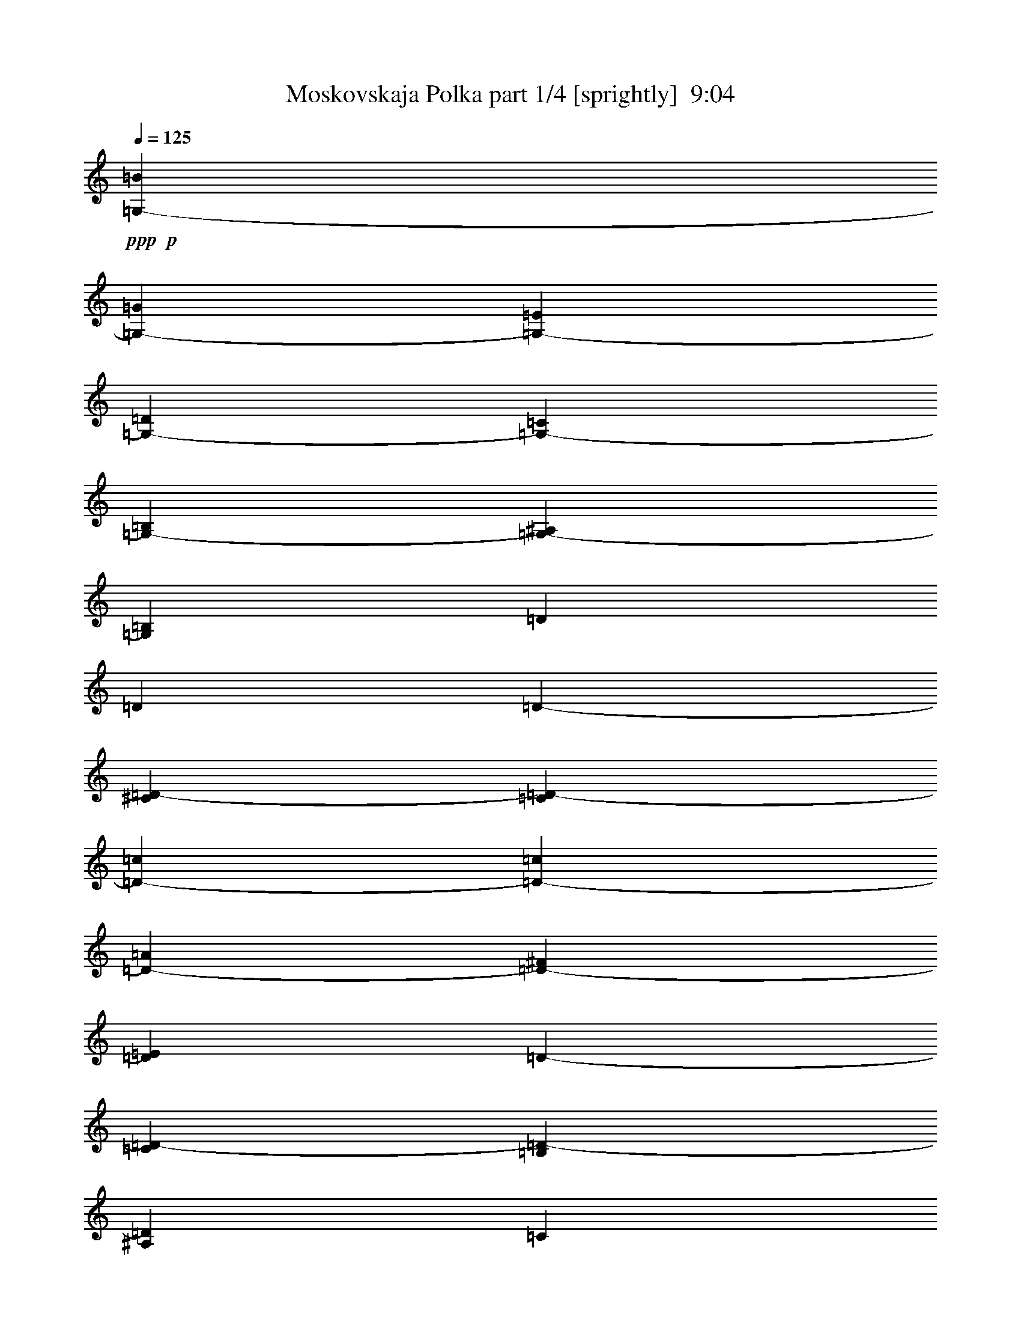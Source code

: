% Produced with Bruzo's Transcoding Environment
% Transcribed by  Bruzo

X:1
T:  Moskovskaja Polka part 1/4 [sprightly]  9:04
Z: Transcribed with BruTE 64
L: 1/4
Q: 125
K: C
+ppp+
+p+
[=G,405/793-=B405/793]
[=G,1719/3172-=G1719/3172]
[=G,6479/12688-=E6479/12688]
[=G,405/793-=D405/793]
[=G,1719/3172-=C1719/3172]
[=G,6479/12688-=B,6479/12688]
[=G,1581/3172-^A,1581/3172]
[=G,879/1586=B,879/1586]
[=D6479/12688]
[=D405/793]
[=D1719/3172-]
[^C6479/12688=D6479/12688-]
[=C19835/12688=D19835/12688-]
[=D405/793-=c405/793]
[=D1719/3172-=c1719/3172]
[=D6479/12688-=A6479/12688]
[=D405/793-^F405/793]
[=D1719/3172=E1719/3172]
[=D6479/12688-]
[=C1719/3172=D1719/3172-]
[=B,3215/6344=D3215/6344-]
[^A,6529/12688=D6529/12688]
[=C19835/12688]
[=B,405/1586]
+ppp+
[=C909/3172]
+p+
[=B,29/16-]
[=B,1659/6344=D1659/6344]
[=G,6479/12688-=B6479/12688]
[=G,1719/3172-=G1719/3172]
[=G,405/793-=E405/793]
[=G,6479/12688-=D6479/12688]
[=G,1719/3172-=C1719/3172]
[=G,405/793-=B,405/793]
[=G,1581/3172-^A,1581/3172]
[=G,7031/12688=B,7031/12688]
[=D405/793]
[=D10115/12688]
[=D405/1586-]
[^C405/793=D405/793-]
[=C19679/12688=D19679/12688-]
[=D6635/12688=c6635/12688]
[=D1719/3172-=c1719/3172]
[=D405/793-=A405/793]
[=D6479/12688-^F6479/12688]
[=D1719/3172=E1719/3172]
[=D405/793-]
[=C6479/12688=D6479/12688-]
[=B,7117/12688=D7117/12688-]
[^A,6239/12688=D6239/12688]
[=G,19835/12688-=C19835/12688]
[=G,1719/3172-=B,1719/3172]
[=G,6479/12688-=B,6479/12688]
[=G,1615/3172-=C1615/3172]
[=G,13375/12688=B,13375/12688]
[=E405/793]
[=E1719/3172-]
[=E6469/12688-^F6469/12688]
[=E3245/6344=G3245/6344]
[^F1719/3172]
[=E6479/12688]
[^D405/793]
[=E1719/3172]
[=G6479/12688]
[^F405/793]
[=F1719/3172]
[^F6479/12688]
[=A26315/12688]
[=B,1719/3172-]
[=B,6479/12688-^F6479/12688]
[=B,405/793-=A405/793]
[=B,573/3172-=G573/3172]
[=B,573/3172-=B573/3172]
[=B,573/3172-=G573/3172]
[=B,6479/12688-=B6479/12688]
[=B,405/793-^F405/793]
[=B,7117/12688-=A7117/12688]
[=B,3119/6344=A3119/6344]
[=c405/793]
[=G1719/3172]
[=B6479/12688]
[=G,405/793]
[=B,1719/3172]
[=E6479/12688]
[=G405/793]
[=B909/3172]
[=B405/1586]
[=B6479/12688]
[^A405/793]
[=A1719/3172]
[^G6479/12688]
[=G1719/3172]
[=E405/793]
[^D6479/12688]
[=E1719/3172]
[=G405/793]
[^F6479/12688]
[=F1719/3172]
[^F405/793]
[=B6479/12688]
[=A1719/3172]
[^F405/793]
[=E6479/12688]
[=C1719/3172]
[=B,405/793]
[^A,6479/12688]
[=B,1719/3172]
[=G405/793]
[=B,6479/12688]
[^C1719/3172]
[^D405/793]
[^F13355/12688]
[=E12959/12688]
[^D3339/3172]
[=D13355/12688]
[=G,405/793-=C405/793]
[=G,6479/12688-=B,6479/12688]
[=G,1719/3172-^A,1719/3172]
[=G,405/793-=B,405/793]
[=G,6479/12688-=E6479/12688]
[=G,1719/3172-=D1719/3172]
[=G,1581/3172=B,1581/3172]
[=G,6635/12688]
[=G,1719/3172]
[^F,405/793]
[=F1719/3172]
[^F,6479/12688]
[=D3339/3172]
[^C6479/12688]
[=D405/793]
[^C1719/3172]
+ppp+
[=D6479/12688]
+p+
[^C405/793]
+ppp+
[=D1719/3172]
+p+
[^F6479/12688]
[=E405/793]
[=C1719/3172]
[=A,6479/12688]
[=A,405/793]
[=G,1719/3172]
[^F,6479/12688]
[=G,405/793]
[=D13355/12688]
[=B,405/793]
[=D1719/3172]
[=G,6479/12688-=C6479/12688]
[=G,405/793-=B,405/793]
[=G,1719/3172-^A,1719/3172]
[=G,6479/12688-=B,6479/12688]
[=G,405/793-=E405/793]
[=G,1719/3172-=D1719/3172]
[=G,1581/3172=B,1581/3172]
[=G,6635/12688]
[=E1719/3172]
[=D6479/12688]
[=C405/793]
[=A,1719/3172]
[^F,6479/12688]
[=A,405/793]
[=C1719/3172]
[=D6479/12688]
[^F405/793]
[=E1719/3172]
[=C6479/12688]
[=A,1719/3172]
[^F,405/793]
[=D6479/12688]
[=E1719/3172]
[^F,405/793]
[=G,6479/12688]
[=A,1719/3172]
[^A,405/793]
[=B,6479/12688]
[^C1719/3172]
[^D405/793]
[=E6479/12688]
[^F1719/3172]
[=G1-]
[=B,463/793-=G463/793]
[=B,6219/12688^F6219/12688]
[=E6479/12688-]
[=B,1719/3172=E1719/3172-]
[=D3235/6344=E3235/6344-]
[^C6489/12688=E6489/12688]
[=C17/16-]
[=A,6219/12688-=C6219/12688]
[=A,7011/12688=B,7011/12688]
[=A,405/793]
[=E6479/12688]
[=G,1719/3172]
[^F,405/793]
[^F6479/12688]
[=E1719/3172]
[^D405/793]
[=C6479/12688]
[=B,1719/3172]
[=A,405/793]
[=G,6479/12688]
[^F,1719/3172]
[=A,405/793]
[^G,6479/12688]
[=G,1719/3172]
[^D405/793]
[^F,1719/3172]
[=E6479/12688]
[=G,405/793]
[=B,1719/3172]
[=G1-]
[=B,463/793-=G463/793]
[=B,3109/6344^F3109/6344]
[=E405/793-]
[=B,1719/3172=E1719/3172-]
[=D6469/12688=E6469/12688-]
[^C3245/6344=E3245/6344]
[=C17/16-]
[=A,3109/6344-=C3109/6344]
[=A,1753/3172=B,1753/3172]
[=A,6479/12688]
[=E405/793]
[=G,1719/3172]
[^F,6479/12688]
[^F405/793]
[=E1719/3172]
[^D6479/12688]
[=C405/793]
[=B,1719/3172]
[=A,6479/12688]
[=G,405/793]
[^F,1719/3172]
[=E6479/12688]
[=G,405/793]
[=B,1719/3172]
[=E6479/12688]
[=D405/793]
[^F1719/3172]
[=A6479/12688]
[=d405/793]
[=G,1719/3172-]
+f+
[=G,6479/12688-=B6479/12688]
+p+
[=G,1719/3172-=d1719/3172]
+f+
[=G,405/793-=c405/793]
+p+
[=G,6479/12688-=e6479/12688]
+f+
[=G,1719/3172-=B1719/3172]
+p+
[=G,517/976-=d517/976]
[=G,3119/6344=B3119/6344]
[=d3339/3172]
[=c13355/12688]
[=c405/793]
[=d6479/12688]
[=c3339/3172]
[=D6479/12688-]
+f+
[=D1719/3172-=c1719/3172]
+p+
[=D405/793-=e405/793]
+f+
[=D6479/12688-=B6479/12688]
+p+
[=D1719/3172-=d1719/3172]
+f+
[=D405/793-=A405/793]
+p+
[=D1581/3172-=c1581/3172]
+f+
[=D5/16-=A5/16-]
[=D1533/6344=A1533/6344=c1533/6344]
+p+
[=e12959/12688]
[=d3339/3172]
[=d6479/12688]
[=e1719/3172]
[=d12959/12688]
[=G,1719/3172-]
+f+
[=G,405/793-=B405/793]
+p+
[=G,6479/12688-=d6479/12688]
+f+
[=G,1719/3172-=c1719/3172]
+p+
[=G,405/793-=e405/793]
+f+
[=G,6479/12688-=B6479/12688]
+p+
[=G,7117/12688-=d7117/12688]
[=G,6239/12688=B6239/12688]
[=d13355/12688]
[=c3339/3172]
[=c6479/12688]
[=d405/793]
[=c13355/12688]
[=D405/793-]
+f+
[=D1719/3172-=c1719/3172]
+p+
[=D6479/12688-=e6479/12688]
+f+
[=D405/793-=B405/793]
+p+
[=D1719/3172-=d1719/3172]
+f+
[=D6479/12688-=A6479/12688]
+p+
[=D1581/3172-=c1581/3172]
+f+
[=D/4-=A/4-]
[=D965/3172=A965/3172=c965/3172]
+p+
[=e12959/12688]
[=d13355/12688]
[=d405/793]
[=e1719/3172]
[=d12959/12688]
[=E17/16-]
[=E6615/6344=B6615/6344]
[=c12959/12688]
[=B13355/12688]
[=B3339/3172]
[=A12959/12688]
[=A1719/3172]
[=B6479/12688]
[=A3339/3172]
[=B,6479/12688-]
[=B,1719/3172-=A1719/3172]
[=B,405/793-=c405/793]
[=B,6479/12688-=G6479/12688]
[=B,1719/3172-=B1719/3172]
[=B,405/793-^F405/793]
[=B,1581/3172-=A1581/3172]
[=B,/4-^F/4-]
[=B,3859/12688^F3859/12688=A3859/12688]
[=c12959/12688]
[=B3339/3172]
[=B6479/12688]
[=c1719/3172]
[=B12959/12688]
[=E17/16-]
[=E6615/6344=B6615/6344]
[=c12959/12688]
[=B3339/3172]
[=B13355/12688]
[=A12959/12688]
[=A1719/3172]
[=B405/793]
[=A13355/12688]
[=B,12959/12688-]
[=B,3339/3172-=c3339/3172]
[=B,13335/12688-=B13335/12688]
[=B,12979/12688=A12979/12688]
[=c3339/3172]
[=B13355/12688]
[=c3339/3172]
[^c12959/12688]
[=G,13355/12688-]
[=G,3339/3172-=d3339/3172]
[=G,6479/12688-=e6479/12688]
[=G,405/793-=d405/793]
[=G,7117/12688-=c7117/12688]
[=G,3119/6344=B3119/6344]
[=D3339/3172-]
[=D6479/12688-=c6479/12688]
[=D405/793-=d405/793]
[=D13355/12688-=d13355/12688]
[=D1581/3172-=c1581/3172]
[=D879/1586=d879/1586]
[=D6479/12688-]
[=D405/793-=d405/793]
[=D1719/3172-^c1719/3172]
[=D6479/12688-=d6479/12688]
[=D405/793-=c405/793]
[=D1719/3172-=d1719/3172]
[=D1581/3172-=A1581/3172]
[=D6635/12688=d6635/12688]
[=G,13355/12688-]
[=G,405/793-=B405/793]
[=G,1719/3172-=d1719/3172]
[=G,12959/12688-=d12959/12688]
[=G,7117/12688-=B7117/12688]
[=G,3119/6344=d3119/6344]
[=D1719/3172-]
[=D405/793-=d405/793]
[=D6479/12688-^c6479/12688]
[=D1719/3172-=d1719/3172]
[=D405/793-=e405/793]
[=D6479/12688-=d6479/12688]
[=D7117/12688-=c7117/12688]
[=D6239/12688=B6239/12688]
[=D13355/12688-]
[=D405/793-=c405/793]
[=D6479/12688-=d6479/12688]
[=D3339/3172-=d3339/3172]
[=D1581/3172-=c1581/3172]
[=D7031/12688=d7031/12688]
[=D405/793-]
[=D6479/12688-=d6479/12688]
[=D1719/3172-^c1719/3172]
[=D405/793-=d405/793]
[=D6479/12688-=c6479/12688]
[=D1719/3172-=d1719/3172]
[=D1581/3172-=A1581/3172]
[=D6635/12688=d6635/12688]
[=G,3339/3172-]
[=G,6479/12688-=B6479/12688]
[=G,1719/3172-=d1719/3172]
[=G,12959/12688-=d12959/12688]
[=G,7117/12688-=B7117/12688]
[=G,6239/12688=d6239/12688]
[=E17/16-]
[=E12833/12688=B12833/12688]
[=c1719/3172]
+ppp+
[=B405/793]
+p+
[=A6479/12688]
[=G1719/3172]
[=B3339/3172]
[=A12959/12688]
[=c13355/12688]
[=E3339/3172]
[^D1-]
[^D6813/6344=A6813/6344]
[=B405/793]
+ppp+
[=A1719/3172]
+p+
[=G6479/12688]
+ppp+
[^F405/793]
+p+
[=A13355/12688]
[=G3339/3172]
[=B12959/12688]
[=E13355/12688]
[=E3339/3172]
[=B12959/12688]
[=c1719/3172]
+ppp+
[=B6479/12688]
+p+
[=A405/793]
[=G1719/3172]
[=B12959/12688]
[=A13355/12688]
[=c3339/3172]
[=E13355/12688]
[^D1-]
[^D13627/12688=A13627/12688]
[=B6479/12688]
+ppp+
[=A1719/3172]
+p+
[=G405/793]
+ppp+
[^F6479/12688]
+p+
[=E17/16-]
[=E6615/6344=B6615/6344]
[=D1-]
[=D13627/12688=A13627/12688]
[=B6479/12688]
+ppp+
[=A1719/3172]
+p+
[=G405/793]
+ppp+
[^F6479/12688]
+p+
[=E1719/3172]
[=D405/793]
[=C6479/12688]
[=B,1719/3172]
[=D12959/12688]
[=C3339/3172]
[=C6479/12688]
+ppp+
[=D1719/3172]
+p+
[=E405/793]
+ppp+
[^F6479/12688]
+p+
[=A1719/3172]
+ppp+
[=G405/793]
+p+
[^F6479/12688]
+ppp+
[=E1719/3172]
+p+
[=D405/793]
+ppp+
[=C6479/12688]
+p+
[=B,1719/3172]
[=A,405/793]
[=C13355/12688]
[=B,3339/3172]
[=D6479/12688]
+ppp+
[=E405/793]
+p+
[^F1719/3172]
+ppp+
[=G6479/12688]
+p+
[=B405/793]
+ppp+
[=A1719/3172]
+p+
[=G6479/12688]
+ppp+
[^F405/793]
+p+
[=E1719/3172]
[=D6479/12688]
[=C405/793]
[=B,1719/3172]
[=D12959/12688]
[=C13355/12688]
[=C405/793]
+ppp+
[=D1719/3172]
+p+
[=E6479/12688]
+ppp+
[^F405/793]
+p+
[=A1719/3172]
+ppp+
[=G6479/12688]
+p+
[^F405/793]
+ppp+
[=E1719/3172]
+p+
[=D6479/12688]
+ppp+
[=C405/793]
+p+
[=B,1719/3172]
[=A,6479/12688]
[=C3339/3172]
[=B,12959/12688]
[=B,1719/3172]
[=C6479/12688]
[^C1719/3172]
[^D405/793]
[=E6479/12688]
[^F1719/3172]
[=E405/793]
[=B,6479/12688]
[=A,1719/3172]
[=B,405/793]
[=A,6479/12688]
[=G,1719/3172]
[=A,405/793]
[=B,6479/12688]
[=C1719/3172]
[=B,405/793]
[=A,6479/12688]
[=G,1719/3172]
[^F,405/793]
[=E6479/12688]
[^D1719/3172]
[=E405/793]
[^F,6479/12688]
[=E1719/3172]
[^D405/793]
[=B,6479/12688]
[^C1719/3172]
[^D405/793]
[=E6479/12688]
[^F,1719/3172]
[=G,405/793]
[=A,6479/12688]
[=B,1719/3172]
[=C405/793]
[^C6479/12688]
[^D1719/3172]
[=E405/793]
[^F6479/12688]
[=E1719/3172]
[=B,405/793]
[=A,6479/12688]
[=B,1719/3172]
[=A,405/793]
[=G,1719/3172]
[=A,6479/12688]
[=B,405/793]
[=C1719/3172]
[=B,6479/12688]
[=A,405/793]
[=G,1719/3172]
[^F,6479/12688]
[=E405/793]
[^D1719/3172]
[=E6479/12688]
[^F,405/793]
[=E1719/3172]
[^D6479/12688]
[=B,405/793]
[^C1719/3172]
[^D6479/12688]
[=E405/793]
[^F,1719/3172]
[=G,6479/12688]
[=A,405/793]
[=B,1719/3172]
[=C6479/12688]
[^C3339/3172]
[=G,6479/12688-=B6479/12688]
[=G,405/793-=G405/793]
[=G,1719/3172-=E1719/3172]
[=G,6479/12688-=D6479/12688]
[=G,405/793-=C405/793]
[=G,1719/3172-=B,1719/3172]
[=G,1581/3172-^A,1581/3172]
[=G,6635/12688=B,6635/12688]
[=D1719/3172]
[=D6479/12688]
[=D405/793-]
[^C1719/3172=D1719/3172-]
[=C19835/12688=D19835/12688-]
[=D6479/12688-=c6479/12688]
[=D1719/3172-=c1719/3172]
[=D405/793-=A405/793]
[=D6479/12688-^F6479/12688]
[=D1719/3172=E1719/3172]
[=D405/793-]
[=C6479/12688=D6479/12688-]
[=B,7223/12688=D7223/12688-]
[^A,6133/12688=D6133/12688]
[=C19835/12688]
[=B,3239/12688]
+ppp+
[=C405/1586]
+p+
[=B,29/16-]
[=B,1857/6344=D1857/6344]
[=G,405/793-=B405/793]
[=G,6479/12688-=G6479/12688]
[=G,1719/3172-=E1719/3172]
[=G,405/793-=D405/793]
[=G,6479/12688-=C6479/12688]
[=G,1719/3172-=B,1719/3172]
[=G,1581/3172-^A,1581/3172]
[=G,6635/12688=B,6635/12688]
[=D1719/3172]
[=D9719/12688]
[=D405/1586-]
[^C1719/3172=D1719/3172-]
[=C5019/3172=D5019/3172-]
[=D6239/12688=c6239/12688]
[=D6479/12688-=c6479/12688]
[=D1719/3172-=A1719/3172]
[=D405/793-^F405/793]
[=D6479/12688=E6479/12688]
[=D1719/3172-]
[=C405/793=D405/793-]
[=B,7117/12688=D7117/12688-]
[^A,3119/6344=D3119/6344]
[=G,19835/12688-=C19835/12688]
[=G,405/793-=B,405/793]
[=G,1719/3172-=B,1719/3172]
[=G,6459/12688-=C6459/12688]
[=G,836/793=B,836/793]
[=E6479/12688]
[=E405/793-]
[=E3433/6344-^F3433/6344]
[=E6489/12688=G6489/12688]
[^F405/793]
[=E1719/3172]
[^D6479/12688]
[=E405/793]
[=G1719/3172]
[^F6479/12688]
[=F405/793]
[^F1719/3172]
[=A13157/6344]
[=B,405/793-]
[=B,1719/3172-^F1719/3172]
[=B,6479/12688-=A6479/12688]
[=B,573/3172-=G573/3172]
[=B,573/3172-=B573/3172]
[=B,237/1586-=G237/1586]
[=B,1719/3172-=B1719/3172]
[=B,6479/12688-^F6479/12688]
[=B,1581/3172-=A1581/3172]
[=B,879/1586=A879/1586]
[=c6479/12688]
[=G405/793]
[=B1719/3172]
[=G,6479/12688]
[=B,405/793]
[=E1719/3172]
[=G6479/12688]
[=B405/1586]
[=B909/3172]
[=B405/793]
[^A6479/12688]
[=A1719/3172]
[^G405/793]
[=G6479/12688]
[=E1719/3172]
[^D405/793]
[=E6479/12688]
[=G1719/3172]
[^F405/793]
[=F6479/12688]
[^F1719/3172]
[=B405/793]
[=A6479/12688]
[^F1719/3172]
[=E405/793]
[=C6479/12688]
[=B,1719/3172]
[^A,405/793]
[=B,6479/12688]
[=G1719/3172]
[=B,405/793]
[^C6479/12688]
[^D1719/3172]
[^F12959/12688]
[=E3339/3172]
[^D13355/12688]
[=D12959/12688]
[=G,1719/3172-=C1719/3172]
[=G,405/793-=B,405/793]
[=G,6479/12688-^A,6479/12688]
[=G,1719/3172-=B,1719/3172]
[=G,405/793-=E405/793]
[=G,1719/3172-=D1719/3172]
[=G,420/793=B,420/793]
[=G,6239/12688]
[=G,1719/3172]
[^F,6479/12688]
[=F405/793]
[^F,1719/3172]
[=D12959/12688]
[^C1719/3172]
[=D6479/12688]
[^C405/793]
+ppp+
[=D1719/3172]
+p+
[^C6479/12688]
+ppp+
[=D405/793]
+p+
[^F1719/3172]
[=E6479/12688]
[=C405/793]
[=A,1719/3172]
[=A,6479/12688]
[=G,405/793]
[^F,1719/3172]
[=G,6479/12688]
[=D3339/3172]
[=B,6479/12688]
[=D405/793]
[=G,1719/3172-=C1719/3172]
[=G,6479/12688-=B,6479/12688]
[=G,405/793-^A,405/793]
[=G,1719/3172-=B,1719/3172]
[=G,6479/12688-=E6479/12688]
[=G,405/793-=D405/793]
[=G,7117/12688=B,7117/12688]
[=G,3119/6344]
[=E405/793]
[=D1719/3172]
[=C6479/12688]
[=A,405/793]
[^F,1719/3172]
[=A,6479/12688]
[=C1719/3172]
[=D405/793]
[^F6479/12688]
[=E1719/3172]
[=C405/793]
[=A,6479/12688]
[^F,1719/3172]
[=D405/793]
[=E6479/12688]
[^F,1719/3172]
[=G,405/793]
[=A,6479/12688]
[^A,1719/3172]
[=B,405/793]
[^C6479/12688]
[^D1719/3172]
[=E405/793]
[^F6479/12688]
[=G17/16-]
[=B,6219/12688-=G6219/12688]
[=B,7011/12688^F7011/12688]
[=E405/793-]
[=B,6479/12688=E6479/12688-]
[=D3433/6344=E3433/6344-]
[^C3245/6344=E3245/6344]
[=C17/16-]
[=A,3109/6344-=C3109/6344]
[=A,6615/12688=B,6615/12688]
[=A,1719/3172]
[=E405/793]
[=G,6479/12688]
[^F,1719/3172]
[^F405/793]
[=E6479/12688]
[^D1719/3172]
[=C405/793]
[=B,1719/3172]
[=A,6479/12688]
[=G,405/793]
[^F,1719/3172]
[=A,6479/12688]
[^G,405/793]
[=G,1719/3172]
[^D6479/12688]
[^F,405/793]
[=E1719/3172]
[=G,6479/12688]
[=B,405/793]
[=G17/16-]
[=B,3109/6344-=G3109/6344]
[=B,1753/3172^F1753/3172]
[=E6479/12688-]
[=B,405/793=E405/793-]
[=D3433/6344=E3433/6344-]
[^C6489/12688=E6489/12688]
[=C17/16-]
[=A,6219/12688-=C6219/12688]
[=A,6615/12688=B,6615/12688]
[=A,1719/3172]
[=E6479/12688]
[=G,405/793]
[^F,1719/3172]
[^F6479/12688]
[=E405/793]
[^D1719/3172]
[=C6479/12688]
[=B,405/793]
[=A,1719/3172]
[=G,6479/12688]
[^F,405/793]
[=E1719/3172]
[=G,6479/12688]
[=B,405/793]
[=E1719/3172]
[=D6479/12688]
[^F1719/3172]
[=A405/793]
[=d6479/12688]
[=G,1719/3172-]
+f+
[=G,405/793-=B405/793]
+p+
[=G,6479/12688-=d6479/12688]
+f+
[=G,1719/3172-=c1719/3172]
+p+
[=G,405/793-=e405/793]
+f+
[=G,6479/12688-=B6479/12688]
+p+
[=G,7117/12688-=d7117/12688]
[=G,6239/12688=B6239/12688]
[=d13355/12688]
[=c12959/12688]
[=c1719/3172]
[=d405/793]
[=c13355/12688]
[=D405/793-]
+f+
[=D6479/12688-=c6479/12688]
+p+
[=D1719/3172-=e1719/3172]
+f+
[=D405/793-=B405/793]
+p+
[=D6479/12688-=d6479/12688]
+f+
[=D1719/3172-=A1719/3172]
+p+
[=D1581/3172-=c1581/3172]
+f+
[=D/4-=A/4-]
[=D3463/12688=A3463/12688=c3463/12688]
+p+
[=e3339/3172]
[=d13355/12688]
[=d405/793]
[=e6479/12688]
[=d3339/3172]
[=G,6479/12688-]
+f+
[=G,1719/3172-=B1719/3172]
+p+
[=G,405/793-=d405/793]
+f+
[=G,1719/3172-=c1719/3172]
+p+
[=G,6479/12688-=e6479/12688]
+f+
[=G,405/793-=B405/793]
+p+
[=G,7117/12688-=d7117/12688]
[=G,3119/6344=B3119/6344]
[=d3339/3172]
[=c12959/12688]
[=c1719/3172]
[=d6479/12688]
[=c3339/3172]
[=D6479/12688-]
+f+
[=D405/793-=c405/793]
+p+
[=D1719/3172-=e1719/3172]
+f+
[=D6479/12688-=B6479/12688]
+p+
[=D405/793-=d405/793]
+f+
[=D1719/3172-=A1719/3172]
+p+
[=D1581/3172-=c1581/3172]
+f+
[=D/4-=A/4-]
[=D3463/12688=A3463/12688=c3463/12688]
+p+
[=e13355/12688]
[=d3339/3172]
[=d6479/12688]
[=e405/793]
[=d13355/12688]
[=E17/16-]
[=E6417/6344=B6417/6344]
[=c13355/12688]
[=B3339/3172]
[=B12959/12688]
[=A13355/12688]
[=A1719/3172]
[=B405/793]
[=A13355/12688]
[=B,405/793-]
[=B,6479/12688-=A6479/12688]
[=B,1719/3172-=c1719/3172]
[=B,405/793-=G405/793]
[=B,6479/12688-=B6479/12688]
[=B,1719/3172-^F1719/3172]
[=B,1581/3172-=A1581/3172]
[=B,/4-^F/4-]
[=B,3463/12688^F3463/12688=A3463/12688]
[=c3339/3172]
[=B13355/12688]
[=B405/793]
[=c6479/12688]
[=B3339/3172]
[=E17/16-]
[=E12833/12688=B12833/12688]
[=c3339/3172]
[=B13355/12688]
[=B12959/12688]
[=A3339/3172]
[=A6479/12688]
[=B1719/3172]
[=A12959/12688]
[=B,3339/3172-]
[=B,13355/12688-=c13355/12688]
[=B,3433/3172-=B3433/3172]
[=B,12583/12688=A12583/12688]
[=c13355/12688]
[=B3339/3172]
[=c12959/12688]
[^c13355/12688]
[=G,3339/3172-]
[=G,12959/12688-=d12959/12688]
[=G,1719/3172-=e1719/3172]
[=G,6479/12688-=d6479/12688]
[=G,1581/3172-=c1581/3172]
[=G,879/1586=B879/1586]
[=D12959/12688-]
[=D1719/3172-=c1719/3172]
[=D6479/12688-=d6479/12688]
[=D3339/3172-=d3339/3172]
[=D1581/3172-=c1581/3172]
[=D6635/12688=d6635/12688]
[=D1719/3172-]
[=D6479/12688-=d6479/12688]
[=D405/793-^c405/793]
[=D1719/3172-=d1719/3172]
[=D6479/12688-=c6479/12688]
[=D405/793-=d405/793]
[=D7117/12688-=A7117/12688]
[=D3119/6344=d3119/6344]
[=G,3339/3172-]
[=G,6479/12688-=B6479/12688]
[=G,1719/3172-=d1719/3172]
[=G,12959/12688-=d12959/12688]
[=G,7117/12688-=B7117/12688]
[=G,6239/12688=d6239/12688]
[=D6479/12688-]
[=D1719/3172-=d1719/3172]
[=D405/793-^c405/793]
[=D6479/12688-=d6479/12688]
[=D1719/3172-=e1719/3172]
[=D405/793-=d405/793]
[=D1581/3172-=c1581/3172]
[=D7031/12688=B7031/12688]
[=D12959/12688-]
[=D1719/3172-=c1719/3172]
[=D405/793-=d405/793]
[=D13355/12688-=d13355/12688]
[=D1581/3172-=c1581/3172]
[=D6635/12688=d6635/12688]
[=D1719/3172-]
[=D405/793-=d405/793]
[=D6479/12688-^c6479/12688]
[=D1719/3172-=d1719/3172]
[=D405/793-=c405/793]
[=D6479/12688-=d6479/12688]
[=D7117/12688-=A7117/12688]
[=D6239/12688=d6239/12688]
[=G,13355/12688-]
[=G,405/793-=B405/793]
[=G,6479/12688-=d6479/12688]
[=G,3339/3172-=d3339/3172]
[=G,1581/3172-=B1581/3172]
[=G,7031/12688=d7031/12688]
[=E1-]
[=E13627/12688=B13627/12688]
[=c1719/3172]
+ppp+
[=B6479/12688]
+p+
[=A405/793]
[=G1719/3172]
[=B12959/12688]
[=A13355/12688]
[=c3339/3172]
[=E12959/12688]
[^D17/16-]
[^D6615/6344=A6615/6344]
[=B6479/12688]
+ppp+
[=A405/793]
+p+
[=G1719/3172]
+ppp+
[^F6479/12688]
+p+
[=A3339/3172]
[=G12959/12688]
[=B13355/12688]
[=E3339/3172]
[=E12959/12688]
[=B13355/12688]
[=c405/793]
+ppp+
[=B1719/3172]
+p+
[=A6479/12688]
[=G405/793]
[=B13355/12688]
[=A3339/3172]
[=c13355/12688]
[=E12959/12688]
[^D17/16-]
[^D6615/6344=A6615/6344]
[=B405/793]
+ppp+
[=A6479/12688]
+p+
[=G1719/3172]
+ppp+
[^F405/793]
+p+
[=E17/16-]
[=E12833/12688=B12833/12688]
[=D17/16-]
[=D6615/6344=A6615/6344]
[=B405/793]
+ppp+
[=A6479/12688]
+p+
[=G1719/3172]
+ppp+
[^F405/793]
+p+
[=E6479/12688]
[=D1719/3172]
[=C405/793]
[=B,6479/12688]
[=D3339/3172]
[=C13355/12688]
[=C405/793]
+ppp+
[=D6479/12688]
+p+
[=E1719/3172]
+ppp+
[^F405/793]
+p+
[=A6479/12688]
+ppp+
[=G1719/3172]
+p+
[^F405/793]
+ppp+
[=E1719/3172]
+p+
[=D6479/12688]
+ppp+
[=C405/793]
+p+
[=B,1719/3172]
[=A,6479/12688]
[=C3339/3172]
[=B,12959/12688]
[=D1719/3172]
+ppp+
[=E6479/12688]
+p+
[^F405/793]
+ppp+
[=G1719/3172]
+p+
[=B6479/12688]
+ppp+
[=A405/793]
+p+
[=G1719/3172]
+ppp+
[^F6479/12688]
+p+
[=E405/793]
[=D1719/3172]
[=C6479/12688]
[=B,405/793]
[=D13355/12688]
[=C3339/3172]
[=C6479/12688]
+ppp+
[=D405/793]
+p+
[=E1719/3172]
+ppp+
[^F6479/12688]
+p+
[=A405/793]
+ppp+
[=G1719/3172]
+p+
[^F6479/12688]
+ppp+
[=E405/793]
+p+
[=D1719/3172]
+ppp+
[=C6479/12688]
+p+
[=B,405/793]
[=A,1719/3172]
[=C13355/12688]
[=B,12959/12688]
[=B,1719/3172]
[=C405/793]
[^C6479/12688]
[^D1719/3172]
[=E405/793]
[^F6479/12688]
[=E1719/3172]
[=B,405/793]
[=A,6479/12688]
[=B,1719/3172]
[=A,405/793]
[=G,6479/12688]
[=A,1719/3172]
[=B,405/793]
[=C6479/12688]
[=B,1719/3172]
[=A,405/793]
[=G,6479/12688]
[^F,1719/3172]
[=E405/793]
[^D6479/12688]
[=E1719/3172]
[^F,405/793]
[=E6479/12688]
[^D1719/3172]
[=B,405/793]
[^C6479/12688]
[^D1719/3172]
[=E405/793]
[^F,6479/12688]
[=G,1719/3172]
[=A,405/793]
[=B,6479/12688]
[=C1719/3172]
[^C405/793]
[^D6479/12688]
[=E1719/3172]
[^F405/793]
[=E1719/3172]
[=B,6479/12688]
[=A,405/793]
[=B,1719/3172]
[=A,6479/12688]
[=G,405/793]
[=A,1719/3172]
[=B,6479/12688]
[=C405/793]
[=B,1719/3172]
[=A,6479/12688]
[=G,405/793]
[^F,1719/3172]
[=E6479/12688]
[^D405/793]
[=E1719/3172]
[^F,6479/12688]
[=E405/793]
[^D1719/3172]
[=B,6479/12688]
[^C405/793]
[^D1719/3172]
[=E6479/12688]
[^F,405/793]
[=G,1719/3172]
[=A,6479/12688]
[=B,405/793]
[=C1719/3172]
[^C12959/12688]
[=G,13355/12688-]
[=G,3339/3172-=D3339/3172]
[=G,6479/12688-=E6479/12688]
[=G,405/793-=D405/793]
[=G,7117/12688-=C7117/12688]
[=G,3119/6344=B,3119/6344]
[=A,17/16-]
[=A,6615/6344=C6615/6344]
[=D12959/12688]
[=D17/16]
[=D6615/6344]
[=E1-]
[=D13627/12688=E13627/12688]
[^F,/2-]
[^F,7011/12688=D7011/12688]
[=G,/2-]
[=G,6615/12688=D6615/12688]
[=A,9/16-]
[=A,6219/12688=D6219/12688]
[=B,/2-]
[=B,7011/12688=D7011/12688]
[=C/2-]
[=C6615/12688=D6615/12688]
[=G,3339/3172-]
[=G,13355/12688-=D13355/12688]
[=G,405/793-=E405/793]
[=G,6479/12688-=D6479/12688]
[=G,7117/12688-=C7117/12688]
[=G,6239/12688=B,6239/12688]
[=A,17/16-]
[=A,12833/12688=C12833/12688]
[=D3339/3172]
[=D17/16]
[=D6615/6344]
[^C12959/12688]
[=C13355/12688]
[=A,3339/3172]
[=G,12959/12688]
[^F,13355/12688]
[=E3339/3172]
[^D12959/12688]
[=E13355/12688]
[=B,3339/3172]
[=C6479/12688]
+ppp+
[=B,405/793]
+p+
[=A,1719/3172]
+ppp+
[=G,6479/12688]
+p+
[=B,3339/3172]
[=A,12959/12688]
[=C13355/12688]
[=E3339/3172]
[^D12959/12688]
[^F,13355/12688]
[=B,3339/3172]
[=A,13355/12688]
[=A,405/793]
+ppp+
[=G,6479/12688]
+p+
[^F,1719/3172]
+ppp+
[=E405/793]
+p+
[=B,13355/12688]
[=G,12959/12688]
[=E3339/3172]
[=B,13355/12688]
[=C405/793]
+ppp+
[=B,6479/12688]
+p+
[=A,1719/3172]
+ppp+
[=G,405/793]
+p+
[=B,13355/12688]
[=A,12959/12688]
[=C3339/3172]
[=E13355/12688]
[^D12959/12688]
[^F,3339/3172]
[=B,13355/12688]
[=A,12959/12688]
[=E3339/3172]
[^D13355/12688]
[=D12959/12688]
[=C3339/3172]
[=G,1719/3172-]
[=G,6479/12688-=D6479/12688]
[=G,405/793-^A,405/793]
[=G,1719/3172-=B,1719/3172]
[=G,6479/12688-=D6479/12688]
[=G,405/793-^A,405/793]
[=G,7117/12688-=B,7117/12688]
[=G,3119/6344=D3119/6344]
[=D405/793]
[=D1719/3172-]
[^G,6479/12688=D6479/12688-]
[=A,405/793=D405/793]
[=D1719/3172-]
[^G,6479/12688=D6479/12688-]
[=A,1581/3172=D1581/3172]
[=D879/1586]
[=D6479/12688]
[=D405/793-]
[^G,1719/3172=D1719/3172-]
[=A,6479/12688=D6479/12688]
[=D405/793-]
[^G,1719/3172=D1719/3172-]
[=A,1581/3172=D1581/3172]
[=D6635/12688]
[=G,1719/3172-]
[=G,6479/12688-=D6479/12688]
[=G,405/793-^A,405/793]
[=G,1719/3172-=B,1719/3172]
[=G,6479/12688-=D6479/12688]
[=G,405/793-^A,405/793]
[=G,7117/12688-=B,7117/12688]
[=G,3119/6344=D3119/6344]
[=G,405/793-]
[=G,1719/3172-=D1719/3172]
[=G,6479/12688-^A,6479/12688]
[=G,405/793-=B,405/793]
[=G,1719/3172-=D1719/3172]
[=G,6479/12688-^A,6479/12688]
[=G,1581/3172-=B,1581/3172]
[=G,879/1586=D879/1586]
[=D6479/12688]
[=D1719/3172-]
[^G,405/793=D405/793-]
[=A,6479/12688=D6479/12688]
[=D1719/3172-]
[^G,405/793=D405/793-]
[=A,1581/3172=D1581/3172]
[=D7031/12688]
[=D405/793]
[=D6479/12688-]
[^G,1719/3172=D1719/3172-]
[=A,405/793=D405/793]
[=D6479/12688-]
[^G,1719/3172=D1719/3172-]
[=A,1581/3172=D1581/3172]
[=D6635/12688]
[=G,1719/3172-]
[=G,405/793-=D405/793]
[=G,6479/12688-^A,6479/12688]
[=G,1719/3172-=B,1719/3172]
[=G,405/793-=D405/793]
[=G,6479/12688-=A,6479/12688]
[=G,7117/12688-^A,7117/12688]
[=G,6239/12688=B,6239/12688]
[=E6479/12688]
[=E1719/3172-]
[^A,405/793=E405/793-]
[=B,6479/12688=E6479/12688]
[=E1719/3172-]
[^A,405/793=E405/793-]
[=B,1581/3172=E1581/3172]
[=E7031/12688]
[=A,405/793-]
[=A,6479/12688-=E6479/12688]
[=A,1719/3172-=B,1719/3172]
[=A,405/793-=C405/793]
[=A,6479/12688-=E6479/12688]
[=A,1719/3172-=B,1719/3172]
[=A,1581/3172-=C1581/3172]
[=A,879/1586=E879/1586]
[=B,6479/12688-]
[=B,405/793-^D405/793]
[^A,1719/3172=B,1719/3172]
[=B,6479/12688-]
[=B,405/793-^D405/793]
[^A,1719/3172=B,1719/3172]
[=B,1581/3172-]
[=B,6635/12688^D6635/12688]
[=E1719/3172]
[=E6479/12688-]
[^A,405/793=E405/793-]
[=B,1719/3172=E1719/3172]
[=E6479/12688-]
[^A,405/793=E405/793-]
[=B,7117/12688=E7117/12688]
[=E3119/6344]
[=E405/793]
[=E1719/3172-]
[^A,6479/12688=E6479/12688-]
[=B,405/793=E405/793]
[=E1719/3172-]
[^A,6479/12688=E6479/12688-]
[=B,1581/3172=E1581/3172]
[=E879/1586]
[=A,6479/12688-]
[=A,405/793-=E405/793]
[=A,1719/3172-=B,1719/3172]
[=A,6479/12688-=C6479/12688]
[=A,405/793-=E405/793]
[=A,1719/3172-=B,1719/3172]
[=A,1581/3172-=C1581/3172]
[=A,6635/12688=E6635/12688]
[=B,1719/3172-]
[=B,6479/12688-^D6479/12688]
[^A,405/793=B,405/793]
[=B,1719/3172-]
[=B,6479/12688-^D6479/12688]
[^A,405/793=B,405/793]
[=B,7117/12688-]
[=B,3119/6344^D3119/6344]
[=E1719/3172]
[=E405/793]
[^A,6479/12688]
[=B,1719/3172]
[=E405/793]
[=B,6479/12688]
[=C1719/3172]
[^C405/793]
[=G,6479/12688-]
[=G,1719/3172-=d1719/3172]
[=G,405/793-^A405/793]
[=G,6479/12688-=B6479/12688]
[=G,1719/3172-=d1719/3172]
[=G,405/793-^A405/793]
[=G,1581/3172-=B1581/3172]
[=G,7031/12688=d7031/12688]
[=D405/793-]
[=D6479/12688-=d6479/12688]
[=D1719/3172-^G1719/3172]
[=D405/793-=A405/793]
[=D6479/12688-=d6479/12688]
[=D1719/3172-^G1719/3172]
[=D1581/3172-=A1581/3172]
[=D6635/12688=d6635/12688]
[=D1719/3172-]
[=D405/793-=d405/793]
[=D6479/12688-^G6479/12688]
[=D1719/3172-=A1719/3172]
[=D405/793-=d405/793]
[=D6479/12688-^G6479/12688]
[=D7117/12688-=A7117/12688]
[=D6239/12688=d6239/12688]
[=G,6479/12688-]
[=G,1719/3172-=d1719/3172]
[=G,405/793-^A405/793]
[=G,6479/12688-=B6479/12688]
[=G,1719/3172-=d1719/3172]
[=G,405/793-^A405/793]
[=G,7117/12688-=B7117/12688]
[=G,3119/6344=d3119/6344]
[=G,405/793-]
[=G,1719/3172-=d1719/3172]
[=G,6479/12688-^A6479/12688]
[=G,405/793-=B405/793]
[=G,1719/3172-=d1719/3172]
[=G,6479/12688-^A6479/12688]
[=G,1581/3172-=B1581/3172]
[=G,879/1586=d879/1586]
[=D6479/12688-]
[=D405/793-=d405/793]
[=D1719/3172-^G1719/3172]
[=D6479/12688-=A6479/12688]
[=D405/793-=d405/793]
[=D1719/3172-^G1719/3172]
[=D1581/3172-=A1581/3172]
[=D6635/12688=d6635/12688]
[=D1719/3172-]
[=D6479/12688-=d6479/12688]
[=D405/793-^G405/793]
[=D1719/3172-=A1719/3172]
[=D6479/12688-=d6479/12688]
[=D405/793-^G405/793]
[=D7117/12688-=A7117/12688]
[=D3119/6344=d3119/6344]
[=G,405/793-]
[=G,1719/3172-=d1719/3172]
[=G,6479/12688-^A6479/12688]
[=G,405/793-=B405/793]
[=G,1719/3172-^d1719/3172]
[=G,6479/12688-^A6479/12688]
[=G,1581/3172-=B1581/3172]
[=G,879/1586^d879/1586]
[=E6479/12688-]
[=E405/793-=e405/793]
[=E1719/3172-^A1719/3172]
[=E6479/12688-=B6479/12688]
[=E405/793-=e405/793]
[=E1719/3172-^A1719/3172]
[=E1581/3172-=B1581/3172]
[=E7031/12688=e7031/12688]
[=A405/793-]
[=A6479/12688-=e6479/12688]
[=A1719/3172-=B1719/3172]
[=A405/793-=c405/793]
[=A6479/12688-=e6479/12688]
[=A1719/3172-=B1719/3172]
[=A1581/3172-=c1581/3172]
[=A6635/12688=e6635/12688]
[=B,1719/3172-]
[=B,405/793-^d405/793]
[=B,6479/12688-^A6479/12688]
[=B,1719/3172-=B1719/3172]
[=B,405/793-^d405/793]
[=B,6479/12688-^A6479/12688]
[=B,7117/12688-=B7117/12688]
[=B,6239/12688^d6239/12688]
[=E6479/12688-]
[=E1719/3172-=e1719/3172]
[=E405/793-^A405/793]
[=E6479/12688-=B6479/12688]
[=E1719/3172-=e1719/3172]
[=E405/793-^A405/793]
[=E1581/3172-=B1581/3172]
[=E7031/12688=e7031/12688]
[=E405/793-]
[=E6479/12688-=e6479/12688]
[=E1719/3172-^A1719/3172]
[=E405/793-=B405/793]
[=E6479/12688-=e6479/12688]
[=E1719/3172-^A1719/3172]
[=E1581/3172-=B1581/3172]
[=E6635/12688=e6635/12688]
[=A1719/3172-]
[=A405/793-=e405/793]
[=A6479/12688-=B6479/12688]
[=A1719/3172-=c1719/3172]
[=A405/793-=e405/793]
[=A1719/3172-=B1719/3172]
[=A420/793-=c420/793]
[=A6239/12688=e6239/12688]
[=B,1719/3172-]
[=B,6479/12688-^d6479/12688]
[=B,405/793-^A405/793]
[=B,1719/3172-=B1719/3172]
[=B,6479/12688-^d6479/12688]
[=B,405/793-^A405/793]
[=B,7117/12688-=B7117/12688]
[=B,3119/6344^d3119/6344]
[=E405/793-]
[=E1719/3172-=e1719/3172]
[=E6469/12688-=B6469/12688]
[=E3245/6344=e3245/6344]
[=D1719/3172-]
[=D6479/12688-=B6479/12688]
[=D3235/6344-=c3235/6344]
[=D3443/6344^c3443/6344]
[=e6479/12688]
+ppp+
[=d405/793]
+p+
[^c1719/3172]
[=d6479/12688]
[=c405/793]
[=d1719/3172]
[=B6479/12688]
[=d405/793]
[=B1719/3172]
[=c6479/12688]
[^F405/793]
[=A1719/3172]
[=D6479/12688]
[=E405/793]
[^F1719/3172]
[=A6479/12688]
[=c405/793]
+ppp+
[=A1719/3172]
+p+
[^F6479/12688]
[=E405/793]
[=D1719/3172]
[=D6479/12688]
+ppp+
[=E1719/3172]
[^F,405/793]
+p+
[=G,6479/12688]
+ppp+
[=A,1719/3172]
+p+
[=B,405/793]
[=D6479/12688]
[=G1719/3172]
+ppp+
[=A405/793]
+p+
[=B6479/12688]
[=d1719/3172]
[=e405/793]
+ppp+
[=d6479/12688]
+p+
[^c1719/3172]
[=d405/793]
[=c6479/12688]
[=d1719/3172]
[=B405/793]
[=d6479/12688]
[=B1719/3172]
[=c405/793]
[^F6479/12688]
[=A1719/3172]
[=D405/793]
[=E6479/12688]
[^F1719/3172]
[=A405/793]
[=c6479/12688]
+ppp+
[=A1719/3172]
+p+
[^F405/793]
[=E6479/12688]
[=D1719/3172]
[=D405/793]
+ppp+
[=E6479/12688]
[^F,1719/3172]
+p+
[=G,1-]
[=G,13627/12688=D13627/12688]
[^F,17/16-]
[^F,6615/6344^D6615/6344]
[=B,6479/12688]
+ppp+
[=C405/793]
+p+
[=B,1719/3172]
[=G,6479/12688]
[=E3339/3172]
[=B,6479/12688]
[=D405/793]
[=C1719/3172]
+ppp+
[=D6479/12688]
+p+
[=C405/793]
[=A,1719/3172]
[^F,12959/12688]
[=C1719/3172]
[=E6479/12688]
[^D405/793]
+ppp+
[=E1719/3172]
+p+
[^D6479/12688]
[=B,405/793]
[=A,13355/12688]
[^D405/793]
[^F1719/3172]
[=E6479/12688]
+ppp+
[^F405/793]
+p+
[=E1719/3172]
[=B,6479/12688]
[=G,3339/3172]
[=E6479/12688]
[=G405/793]
[=B1719/3172]
+ppp+
[=c6479/12688]
+p+
[=B405/793]
[=G1719/3172]
[=E13355/12688]
[=d405/793]
[=d6479/12688]
[=c1719/3172]
+ppp+
[=d405/793]
+p+
[=c6479/12688]
[=A1719/3172]
[^F12959/12688]
[=e1719/3172]
[=e405/793]
[^d6479/12688]
+ppp+
[=e1719/3172]
+p+
[^d405/793]
[=B6479/12688]
[=A3339/3172]
[^d6479/12688]
[^f1719/3172]
[=e1-]
[=B13627/12688=e13627/12688]
[=d17/16-]
[^F12833/12688=d12833/12688]
[=G,17/16-=B17/16-]
[=G,17/16-=B17/16=d17/16]
[=G,1-^A1-]
[=G,836/793^A836/793^c836/793]
[=D13355/12688-]
[=D12959/12688-=A12959/12688]
[=D1667/1586-=c1667/1586]
[=D13375/12688=G13375/12688]
[=c17/16-]
[^F6417/6344=c6417/6344]
[=c17/16-]
[=E6615/6344=c6615/6344]
[=G,12959/12688-]
[=G,13355/12688-=D13355/12688]
[=G,1667/1586-=B1667/1586]
[=G,12979/12688^F12979/12688]
[=B17/16-]
[=E6615/6344=B6615/6344]
[=B1-]
[=D6813/6344=B6813/6344]
[=D3339/3172]
[=D12959/12688-]
[=D13335/12688-=A13335/12688]
[=D836/793=E836/793]
[=A1-]
[=D6813/6344=A6813/6344]
[=A17/16-]
[=C6615/6344=A6615/6344]
[=G,12959/12688-]
[=G,6605/6344-=B,6605/6344]
[=G,13501/12688=G13501/12688]
[^F,3213/3172]
z13463/12688
[=E13355/12688]
[=D1-]
[=D13627/12688=E13627/12688]
[^C17/16-]
[^C12833/12688=E12833/12688]
[=C17/16-]
[=C6615/6344=E6615/6344]
[=B,1-]
[=B,13627/12688=E13627/12688]
[^A,17/16-]
[^A,12833/12688=B,12833/12688]
[=A,17/16-]
[=A,6615/6344=B,6615/6344]
[=G,17/16-]
[=G,6417/6344=B,6417/6344]
[=E17/16-]
[=G,6615/6344=E6615/6344]
[=D1-]
[=D6813/6344=E6813/6344]
[^C17/16-]
[=A,6417/6344^C6417/6344]
[=C17/16-]
[^A,6615/6344=C6615/6344]
[=B,1]
[=B,6813/6344]
[^C3339/3172]
[^D12959/12688]
[=E13355/12688]
[^D3339/3172]
[=D13157/6344]
[=G,3339/3172-]
[=G,13355/12688-=B,13355/12688]
[=G,12959/12688-=G12959/12688]
[=G,3339/3172-^A,3339/3172]
[=G,13355/12688-=G13355/12688]
[=G,12919/12688-=A,12919/12688]
[=G,3349/3172^F3349/3172]
[^F,13355/12688]
[=F12959/12688-]
[^G,3339/3172=F3339/3172-]
[=E13335/12688=F13335/12688-]
[=D12979/12688=F12979/12688]
[=E3339/3172-]
[=G,13355/12688=E13355/12688-]
[=D12939/12688=E12939/12688-]
[=C836/793=E836/793]
[^D13355/12688-]
[=G,12959/12688^D12959/12688-]
[=C1667/1586^D1667/1586-]
[=G,13375/12688^D13375/12688]
[=D12959/12688-]
[=G,3339/3172=D3339/3172-]
[=D13335/12688=E13335/12688]
[=D836/793]
[=D12959/12688]
[=D13355/12688-]
[=B,1667/1586=D1667/1586-]
[=A,12979/12688=D12979/12688]
[=G,13355/12688]
[=D3339/3172]
[^F,12959/12688]
[=B,13355/12688]
[=E3339/3172]
[=B,12959/12688]
[=E13355/12688]
[=C3339/3172]
[=B,12959/12688-]
[=B,6605/6344-=F6605/6344]
[=B,13501/12688^C13501/12688]
[=B,1-]
[=B,6813/6344=D6813/6344]
[=B,3339/3172-]
[=B,6803/6344-=D6803/6344]
[=B,3177/3172^D3177/3172]
[=E3339/3172-]
[=G,13355/12688=E13355/12688]
[=E12939/12688-]
[=G,836/793=E836/793]
[=E13355/12688]
[=B,12959/12688]
[=E3339/3172]
[=C13355/12688]
[=B,12959/12688-]
[=B,6605/6344-=F6605/6344]
[=B,13501/12688^C13501/12688]
[=B,1-]
[=B,13627/12688=D13627/12688]
[=B,13355/12688-]
[=B,6407/6344-=D6407/6344]
[=B,13501/12688^D13501/12688]
[=E13355/12688-]
[=G,13607/12688=E13607/12688]
[=E26063/12688]
[=G,17/16-=D17/16-]
[=G,6417/6344-=B,6417/6344=D6417/6344]
[=G,1719/3172-=E1719/3172]
[=G,6479/12688-=D6479/12688]
[=G,1581/3172-=C1581/3172]
[=G,879/1586=B,879/1586]
[=D12959/12688-]
[=C13355/12688=D13355/12688]
[=D3339/3172-]
[=D12959/12688-=A12959/12688]
[=D13355/12688-=d13355/12688]
[=D3339/3172=A3339/3172]
[=D1581/1586-]
[=C6833/6344=D6833/6344]
[=G,3339/3172-]
[=G,12959/12688-=B,12959/12688]
[=G,13355/12688-=D13355/12688]
[=G,1581/3172-=B,1581/3172]
[=G,879/1586=D879/1586]
[=G,13355/12688-]
[=G,12959/12688-=D12959/12688]
[=G,1719/3172-=E1719/3172]
[=G,405/793-=D405/793]
[=G,1581/3172-=C1581/3172]
[=G,7031/12688=B,7031/12688]
[=D12959/12688-]
[=C3339/3172=D3339/3172]
[=D13335/12688-]
[=C12979/12688=D12979/12688]
[=D3339/3172]
[=C13355/12688]
[=B,12959/12688]
[=A,3339/3172]
[=G,13355/12688]
[=A,12959/12688]
[=G,3339/3172]
[^F,13355/12688]
[=E12959/12688]
[^F,3339/3172]
[=G,13355/12688]
[^G,12959/12688]
[=A,3339/3172]
[=B,13355/12688]
[=C3339/3172]
[=A,12959/12688]
[=B,13355/12688]
[=C3339/3172]
[^C12959/12688]
[^D13355/12688]
[=E3339/3172]
[=B,12959/12688]
[^C13355/12688]
[^D3339/3172]
[=E12959/12688]
[^D13355/12688]
[=D3339/3172]
[^C12959/12688]
[=C13355/12688]
[=B,3339/3172]
[=A,12959/12688]
[=C13355/12688]
[=B,3339/3172]
[=C13355/12688]
[^C12959/12688]
[^D3339/3172]
[=E26211/12688]
z8
z3/8

X:2
T:  Moskovskaja Polka part 2/4 [pibgorn]  9:04
Z: Transcribed with BruTE 64
L: 1/4
Q: 125
K: C
+ppp+
z8
z8
z4349/6344
+fff+
[=d6369/12688]
z8
z8
z8
z8
z8
z23629/3172
[=F,3339/3172=A3339/3172=c3339/3172]
[^F,13457/12688^F13457/12688=A13457/12688]
z8
z8
z8
z8
z17293/12688
[=E12959/12688]
[=G13363/12688]
z26307/12688
[=A,3339/3172]
[=E259/244]
z8
z30749/12688
[=E12959/12688]
[=G3347/3172]
z13141/6344
[=A,13355/12688]
[=E519/488]
z8
z10419/1586
[=b3339/3172]
[=a13355/12688]
[=a405/793]
[=b6479/12688]
[=a6687/6344]
z53007/12688
[=c'12959/12688]
[=b3339/3172]
[=b6479/12688]
[=c'1719/3172]
[=b123/122]
z53193/12688
[=b13355/12688]
[=a3339/3172]
[=a6479/12688]
[=b405/793]
[=a13399/12688]
z26491/6344
[=c'12959/12688]
[=b13355/12688]
[=b405/793]
[=c'1719/3172]
[=b12817/12688]
z13497/12688
[=g3339/3172]
[=a12959/12688]
[=g13355/12688]
[=g3339/3172]
[^f12959/12688]
[^f1719/3172]
[=g6479/12688]
[^f13425/12688]
z13239/3172
[=a12959/12688]
[=g3339/3172]
[=g6479/12688]
[=a1719/3172]
[=g12843/12688]
z842/793
[=g13355/12688]
[=a12959/12688]
[=g3339/3172]
[=g13355/12688]
[^f12959/12688]
[^f1719/3172]
[=g405/793]
[^f6725/6344]
z804/793
[=a3339/3172]
[=g13355/12688]
[^f12959/12688]
[=a3339/3172]
[=g13355/12688]
[=a3339/3172]
[^a3217/3172]
z6723/6344
[=b3379/3172]
z19755/6344
[=a1621/3172]
z9915/6344
[=a6339/12688]
z73001/12688
[=g6299/12688]
z1251/793
[=g3473/6344]
z36395/6344
[=a3255/6344]
z19805/12688
[=a1591/3172]
z4561/793
[=g1581/3172]
z9995/6344
[=g1743/3172]
z19739/12688
[=g6387/6344]
z1681/793
[=g3339/3172]
[^f12959/12688]
[=a13401/12688]
z26269/12688
[^f13381/12688]
z6625/1586
[=g12819/12688]
z92835/12688
[=a13427/12688]
z26243/12688
[^f13407/12688]
z39619/12688
[=g1689/1586]
z6401/6344
[^f13367/12688]
z8
z8
z8
z8
z8
z8
z8
z8
z8
z8
z10869/3172
[=d6483/12688]
z8
z8
z8
z8
z8
z94403/12688
[=F,13355/12688=A13355/12688=c13355/12688]
[^F,6389/6344^F6389/6344=A6389/6344]
z8
z8
z8
z8
z169/122
[=E3339/3172]
[=G3369/3172]
z13097/6344
[=A,13355/12688]
[=E12789/12688]
z8
z3879/1586
[=E13355/12688]
[=G6751/6344]
z3271/1586
[=A,3339/3172]
[=E6407/6344]
z8
z404/61
[=b13355/12688]
[=a12959/12688]
[=a1719/3172]
[=b405/793]
[=a13487/12688]
z52497/12688
[=c'3339/3172]
[=b13355/12688]
[=b405/793]
[=c'6479/12688]
[=b6651/6344]
z4083/976
[=b3339/3172]
[=a12959/12688]
[=a1719/3172]
[=b6479/12688]
[=a13513/12688]
z6559/1586
[=c'13355/12688]
[=b3339/3172]
[=b6479/12688]
[=c'405/793]
[=b13327/12688]
z1673/1586
[=g12959/12688]
[=a13355/12688]
[=g3339/3172]
[=g12959/12688]
[^f13355/12688]
[^f1719/3172]
[=g405/793]
[^f6769/6344]
z26223/6344
[=a3339/3172]
[=g13355/12688]
[=g405/793]
[=a6479/12688]
[=g13353/12688]
z6679/6344
[=g12959/12688]
[=a3339/3172]
[=g13355/12688]
[=g12959/12688]
[^f3339/3172]
[^f6479/12688]
[=g1719/3172]
[^f12771/12688]
z1693/1586
[=a13355/12688]
[=g3339/3172]
[^f12959/12688]
[=a13355/12688]
[=g3339/3172]
[=a12959/12688]
[^a6689/6344]
z13333/12688
[=b3209/3172]
z3061/976
[=a269/488]
z19717/12688
[=a1613/3172]
z9111/1586
[=g1603/3172]
z9951/6344
[=g1765/3172]
z695/122
[=a135/244]
z19691/12688
[=a3239/6344]
z36431/6344
[=g3219/6344]
z1529/976
[=g121/244]
z10011/6344
[=g3321/3172]
z26783/12688
[=g12959/12688]
[^f13355/12688]
[=a13515/12688]
z26155/12688
[^f13495/12688]
z26245/6344
[=g13329/12688]
z46361/6344
[=a3385/3172]
z1005/488
[^f65/61]
z39505/12688
[=g12833/12688]
z6741/6344
[^f1685/1586]
z8
z8
z8
z8
z8
z8
z8
z8
z5953/1586
[=G13437/12688=B13437/12688]
z649/208
[=A111/104]
z8
z21817/6344
[=G6731/6344=B6731/6344]
z39563/12688
[=A12775/12688]
z26605/6344
[=C13355/12688]
[=A,3339/3172]
[=G,12959/12688]
[^F,13355/12688]
[=G,3339/3172]
[^F,1605/1586]
z6737/6344
[=E843/793=G843/793]
z19769/6344
[^F800/793]
z8
z18061/12688
[=E6433/6344]
z13449/12688
[=E13513/12688=G13513/12688]
z4939/1586
[^F6413/6344]
z79473/12688
[=E3339/3172]
[^D13355/12688]
[=D1-]
[=D1043/976=A1043/976]
z8
z8
z8
z8
z8
z8
z8
z8
z8
z8
z8
z8
z8
z8
z8
z8
z8
z8
z8
z8
z2936/793
[=B3323/3172]
z13419/12688
[=A13543/12688]
z8
z8
z8
z78645/12688
[=g13343/12688]
z1671/1586
[=c12801/12688]
z8
z8
z8
z8
z8
z8
z65921/12688
[^G13379/12688]
z65961/12688
[=A13339/12688]
z8
z17637/3172
[^F,6755/6344]
z1635/793
[=B6745/6344]
z39535/12688
[=B12803/12688]
z23213/3172
[=B6705/6344]
z32965/6344
[=G,17/16-]
[=G,6615/6344=B6615/6344]
[^F,1-]
[^F,6813/6344=A6813/6344]
[=B,17/16-]
[=B,6417/6344=G6417/6344]
[=B,17/16-]
[=B,6665/6344=G6665/6344]
z13107/6344
[^G3359/3172]
z12879/12688
[^F6645/6344=A6645/6344]
z13421/12688
[^F13355/12688=A13355/12688]
[^F6437/6344=A6437/6344]
z6699/3172
[=B6427/6344]
z13461/12688
[=B,17/16-]
[=B,12833/12688=G12833/12688]
[=B,17/16-]
[=B,3339/3172=G3339/3172]
z26189/12688
[^G13461/12688]
z12853/12688
[^F3329/3172=A3329/3172]
z13395/12688
[^F12959/12688=A12959/12688]
[^F831/793=A831/793]
z26771/12688
[=B3295/1586]
z6655/6344
[=G12859/12688]
z19885/6344
[=A13361/12688]
z6675/6344
[^f12819/12688]
z13495/12688
[^f13467/12688]
z803/793
[=A13321/12688]
z515/488
[=G983/976]
z20123/6344
[=G12885/12688=B12885/12688]
z2484/793
[=A13387/12688]
z3331/3172
[=A12845/12688]
z8
z8
z8
z8
z8
z8

X:3
T:  Moskovskaja Polka part 3/4 [horn]  9:04
Z: Transcribed with BruTE 64
L: 1/4
Q: 125
K: C
+ppp+
z3339/3172
+f+
[=B12813/12688]
z13501/12688
[=B13461/12688]
z6427/6344
[=c13315/12688]
z3349/3172
[=c12773/12688]
z13541/12688
[=c13421/12688]
z6645/6344
[=c12879/12688]
z3359/3172
[=B6763/6344]
z3197/3172
[=B13381/12688]
z6665/6344
[=B12839/12688]
z3369/3172
[=B6743/6344]
z3207/3172
[=c13341/12688]
z6685/6344
[=c12799/12688]
z3379/3172
[=c6723/6344]
z3217/3172
[=c13301/12688]
z6705/6344
[=B847/793]
z12763/12688
[=A6703/6344]
z13305/12688
[=B804/793]
z6725/6344
[=B1689/1586]
z12803/12688
[=A6683/6344]
z39659/12688
[=A842/793]
z12843/12688
[=A6663/6344]
z13385/12688
[=B12959/12688]
[=B26787/12688]
z991/976
[=B511/488]
z13425/12688
[=B13537/12688]
z12777/12688
[=A837/793]
z13319/12688
[=A6425/6344]
z13465/12688
[=A13497/12688]
z12817/12688
[=A1669/1586]
z219/208
[=B105/104]
z13505/12688
[=c13457/12688]
z989/976
[=g64/61]
z13399/12688
[=d6385/6344]
z13545/12688
[=d13355/12688]
[=D3339/3172]
[=d12875/12688]
z13439/12688
[=c13523/12688]
z123/122
[=c1029/976]
z6667/6344
[=d1497/1586]
z/8
[=d797/793]
[=d13483/12688]
z802/793
[=B13337/12688]
z6687/6344
[=B12795/12688]
z13519/12688
[=c13443/12688]
z1609/1586
[=c13297/12688]
z6707/6344
[=c3387/3172]
z491/488
[=c1031/976]
z26489/6344
[=E,12959/12688]
[=G13363/12688]
z3337/3172
[=G12959/12688]
[=A,17/16-]
[=A,6615/6344=c6615/6344]
[=A,1-]
[=A,6797/6344=c6797/6344]
z8
z1145/3172
[=E,12959/12688]
[=G13355/12688]
[=B,3339/3172]
[=G12959/12688]
[=A,17/16-]
[=A,6615/6344=c6615/6344]
[=A,1-]
[=A,13619/12688=c13619/12688]
z8249/1586
[=B3327/3172]
z1031/976
[=c491/488]
z3387/3172
[=B3535/6344]
z19641/12688
[=B408/793]
z19787/12688
[=c3191/6344]
z4983/3172
[=c3515/6344]
z19681/12688
[=c811/1586]
z19827/12688
[=c3171/6344]
z4993/3172
[=B3495/6344]
z1517/976
[=B31/61]
z19867/12688
[=B3151/6344]
z5003/3172
[=B3475/6344]
z19761/12688
[=c801/1586]
z19907/12688
[=c7055/12688]
z8
z11903/6344
[=B791/1586]
z19987/12688
[=B6975/12688]
z2467/1586
[=c6433/12688]
z19881/12688
[=c393/793]
z1571/976
[=d503/976]
z1236/793
[=d6393/12688]
z19921/12688
[=B7041/12688]
z9835/6344
[=B6499/12688]
z2477/1586
[=B6353/12688]
z19961/12688
[=B7001/12688]
z9855/6344
[=c6459/12688]
z1241/793
[=c6313/12688]
z20001/12688
[=d6961/12688]
z9875/6344
[=d6419/12688]
z2487/1586
[=B13355/12688]
[=A3339/3172]
[^A3217/3172]
z6723/6344
[=B3379/3172]
z12799/12688
[=B6685/6344]
z13341/12688
[=c3207/3172]
z6743/6344
[=c3369/3172]
z12839/12688
[=c6665/6344]
z13381/12688
[=c3197/3172]
z6763/6344
[=B3359/3172]
z12879/12688
[=B6645/6344]
z13421/12688
[=B13541/12688]
z12773/12688
[=B3349/3172]
z13315/12688
[=c6427/6344]
z13461/12688
[=c13501/12688]
z12813/12688
[=c3339/3172]
z13355/12688
[=c6407/6344]
z13501/12688
[=B13461/12688]
z12853/12688
[=B3329/3172]
z13395/12688
[=B6387/6344]
z13541/12688
[=B13421/12688]
z6645/6344
[=A12879/12688]
z19875/6344
[=A13381/12688]
z6665/6344
[=A12839/12688]
z13475/12688
[=G13487/12688]
z39539/12688
[=e12799/12688]
z13515/12688
[=e13447/12688]
z3217/3172
[=c13301/12688]
z6705/6344
[=c847/793]
z6381/6344
[^d13407/12688]
z1663/1586
[^d12865/12688]
z6725/6344
[=B1689/1586]
z6401/6344
[=c13367/12688]
z834/793
[=B12825/12688]
z6745/6344
[=B842/793]
z6421/6344
[=c13327/12688]
z1673/1586
[=c12785/12688]
z6765/6344
[=c1679/1586]
z6441/6344
[=c13287/12688]
z839/793
[=B6769/6344]
z12777/12688
[=B837/793]
z13319/12688
[=B6425/6344]
z1683/1586
[=B6749/6344]
z12817/12688
[=c1669/1586]
z219/208
[=c105/104]
z844/793
[=c6729/6344]
z989/976
[=c64/61]
z13399/12688
[=B6385/6344]
z1693/1586
[=A3339/3172]
[=B26231/12688]
z13397/6344
[=c26337/12688]
z6573/3172
[^d26839/12688]
z26187/12688
[=B26151/12688]
z13437/6344
[=B26257/12688]
z26769/12688
[=c13181/6344]
z26267/12688
[^d1679/793]
z26161/12688
[=B26177/12688]
z2488/793
[=B13323/12688]
z3347/3172
[=B12781/12688]
z1041/976
[=c1033/976]
z6443/6344
[=c13283/12688]
z3357/3172
[=c6767/6344]
z3195/3172
[=c13389/12688]
z6661/6344
[=B12847/12688]
z259/244
[=B519/488]
z3205/3172
[=B13349/12688]
z6681/6344
[=B12807/12688]
z3377/3172
[=c6727/6344]
z3215/3172
[=c13309/12688]
z6701/6344
[=c12767/12688]
z3387/3172
[=c6707/6344]
z13297/12688
[=B1609/1586]
z517/488
[=A65/61]
z12795/12688
[=B6687/6344]
z13337/12688
[=B802/793]
z6741/6344
[=A1685/1586]
z1521/488
[=A123/122]
z6761/6344
[=A840/793]
z12875/12688
[=B13355/12688]
[=B441/208]
z12769/12688
[=B1675/1586]
z13311/12688
[=B6429/6344]
z13457/12688
[=A13505/12688]
z12809/12688
[=A835/793]
z1027/976
[=A493/488]
z13497/12688
[=A13465/12688]
z12849/12688
[=B1665/1586]
z13391/12688
[=c6389/6344]
z13537/12688
[=g13425/12688]
z511/488
[=d991/976]
z13431/12688
[=d3339/3172]
[=D12959/12688]
[=d13385/12688]
z6663/6344
[=c12843/12688]
z13471/12688
[=c13491/12688]
z1603/1586
[=d3093/3172]
z/8
[=d981/976]
[=d12803/12688]
z13511/12688
[=B13451/12688]
z804/793
[=B13305/12688]
z6703/6344
[=c12763/12688]
z13551/12688
[=c13411/12688]
z3325/3172
[=c12869/12688]
z6723/6344
[=c3379/3172]
z1009/244
[=E,3339/3172]
[=G3369/3172]
z6419/6344
[=G3339/3172]
[=A,17/16-]
[=A,12833/12688=c12833/12688]
[=A,17/16-]
[=A,13311/12688=c13311/12688]
z8
z2035/6344
[=E,13355/12688]
[=G3339/3172]
[=B,12959/12688]
[=G13355/12688]
[=A,17/16-]
[=A,6417/6344=c6417/6344]
[=A,17/16-]
[=A,1667/1586=c1667/1586]
z32939/6344
[=B6711/6344]
z13289/12688
[=c805/793]
z13435/12688
[=B3195/6344]
z4981/3172
[=B3519/6344]
z19673/12688
[=c406/793]
z19819/12688
[=c3175/6344]
z4991/3172
[=c3499/6344]
z19713/12688
[=c807/1586]
z19859/12688
[=B3155/6344]
z5001/3172
[=B3479/6344]
z19753/12688
[=B401/793]
z19899/12688
[=B7063/12688]
z1228/793
[=c6521/12688]
z19793/12688
[=c797/1586]
z8
z12243/6344
[=B6441/12688]
z19873/12688
[=B787/1586]
z20019/12688
[=c6943/12688]
z2471/1586
[=c6401/12688]
z19913/12688
[=d7049/12688]
z9831/6344
[=d6507/12688]
z1238/793
[=B6361/12688]
z19953/12688
[=B7009/12688]
z9851/6344
[=B6467/12688]
z2481/1586
[=B6321/12688]
z19993/12688
[=c6969/12688]
z9871/6344
[=c6427/12688]
z1243/793
[=d6281/12688]
z10215/6344
[=d1633/3172]
z9891/6344
[=B3339/3172]
[=A12959/12688]
[^A6689/6344]
z13333/12688
[=B3209/3172]
z6739/6344
[=B3371/3172]
z987/976
[=c513/488]
z13373/12688
[=c3199/3172]
z6759/6344
[=c3361/3172]
z211/208
[=c109/104]
z13413/12688
[=B13549/12688]
z12765/12688
[=B3351/3172]
z13307/12688
[=B6431/6344]
z13453/12688
[=B13509/12688]
z985/976
[=c257/244]
z13347/12688
[=c6411/6344]
z13493/12688
[=c13469/12688]
z12845/12688
[=c3331/3172]
z13387/12688
[=B6391/6344]
z1041/976
[=B1033/976]
z12885/12688
[=B3321/3172]
z13427/12688
[=B13535/12688]
z3195/3172
[=A13389/12688]
z9909/3172
[=A13495/12688]
z3205/3172
[=A13349/12688]
z6681/6344
[=G12807/12688]
z19911/6344
[=e13309/12688]
z6701/6344
[=e12767/12688]
z13547/12688
[=c13415/12688]
z831/793
[=c12873/12688]
z517/488
[^d65/61]
z6397/6344
[^d13375/12688]
z1667/1586
[=B12833/12688]
z6741/6344
[=c1685/1586]
z6417/6344
[=B13335/12688]
z836/793
[=B12793/12688]
z6761/6344
[=c840/793]
z6437/6344
[=c13295/12688]
z129/122
[=c521/488]
z12769/12688
[=c1675/1586]
z13311/12688
[=B6429/6344]
z841/793
[=B6753/6344]
z12809/12688
[=B835/793]
z1027/976
[=B493/488]
z1687/1586
[=c6733/6344]
z12849/12688
[=c1665/1586]
z13391/12688
[=c6389/6344]
z846/793
[=c6713/6344]
z13285/12688
[=B3221/3172]
z13431/12688
[=A13355/12688]
[=B26345/12688]
z6571/3172
[=c26847/12688]
z26179/12688
[^d26159/12688]
z13433/6344
[=B26265/12688]
z507/244
[=B2059/976]
z26259/12688
[=c3359/1586]
z26153/12688
[^d26185/12688]
z26841/12688
[=B13145/6344]
z19847/6344
[=B13437/12688]
z6439/6344
[=B13291/12688]
z55/52
[=c111/104]
z3193/3172
[=c13397/12688]
z6657/6344
[=c12855/12688]
z3365/3172
[=c6751/6344]
z3203/3172
[=B13357/12688]
z6677/6344
[=B12815/12688]
z3375/3172
[=B6731/6344]
z3213/3172
[=B13317/12688]
z6697/6344
[=c12775/12688]
z3385/3172
[=c6711/6344]
z8
z8
z8
z39581/6344
[=c6413/6344]
z13489/12688
[=c13473/12688]
z12841/12688
[=B3339/3172]
[=B13355/12688]
[=B6393/6344]
z53199/12688
[=B13465/12688]
[=B6623/6344]
[=B12959/12688]
[=G13355/12688]
[=c6733/6344]
[=c12849/12688]
[=c13355/12688]
[^F3339/3172]
[=c11879/12688]
z/8
[=c12849/12688]
[=c6733/6344]
[=c12849/12688]
[=B13355/12688]
[=G3339/3172]
[=B11879/12688]
z/8
[=B12849/12688]
[=B6733/6344]
[=B12849/12688]
[=B13355/12688]
[=G3339/3172]
[=c13465/12688]
[=c12849/12688]
[=c6733/6344]
[=c13245/12688]
[=c1485/1586]
z/8
[=c12849/12688]
[=c13465/12688]
[=c12849/12688]
[=B3339/3172]
[=G13355/12688]
[=B1485/1586]
z/8
[=B12849/12688]
[=B13355/12688]
[=B12959/12688]
[=B3339/3172]
[=B13355/12688]
[=c12959/12688]
[=c1023/976]
z3353/3172
[=c3339/3172]
[^d12959/12688]
[^d13355/12688]
[^d3339/3172]
[^d12959/12688]
[=B13355/12688]
[=B3339/3172]
[=B12959/12688]
[=B13355/12688]
[=B3339/3172]
[=B12959/12688]
[=B13355/12688]
[=B3339/3172]
[=c12959/12688]
[=c3331/3172]
z13387/12688
[=c12959/12688]
[^d13355/12688]
[^d3339/3172]
[^d12959/12688]
[^d13355/12688]
[=B3339/3172]
[=B13355/12688]
[=B12959/12688]
[=B3339/3172]
[=B13465/12688]
[=B12849/12688]
[=B3339/3172]
[=G13355/12688]
[=c1485/1586]
z/8
[=c12849/12688]
[=c13465/12688]
[=c12849/12688]
[=c3339/3172]
[^F13355/12688]
[=c1485/1586]
z/8
[=c12849/12688]
[=B13465/12688]
[=B12849/12688]
[=B3339/3172]
[=G13355/12688]
[=B6733/6344]
[=B12849/12688]
[=B13465/12688]
[=B6623/6344]
[=c11879/12688]
z/8
[=c12849/12688]
[=c6733/6344]
[=c12849/12688]
[=c13355/12688]
[^F3339/3172]
[=c11879/12688]
z/8
[=c12849/12688]
[=B6733/6344]
[=B12849/12688]
[=A6193/6344]
[=B,/8-]
[=B,12739/12688=A12739/12688]
[=B12959/12688]
[=B13355/12688]
[=B3339/3172]
[=B13355/12688]
[=c12959/12688]
[=c3339/3172]
[=c13355/12688]
[=c12959/12688]
[^d3339/3172]
[^d13355/12688]
[^d12959/12688]
[^d3339/3172]
[=B13355/12688]
[=B12959/12688]
[=B3339/3172]
[=B13355/12688]
[=B12959/12688]
[=B3339/3172]
[=B13355/12688]
[=B12959/12688]
[=c3339/3172]
[=c13355/12688]
[=c3339/3172]
[=c12959/12688]
[^d13355/12688]
[^d3339/3172]
[^d12959/12688]
[^d13355/12688]
[=B3339/3172]
[=B247/244]
z6735/6344
[=c3373/3172]
z12823/12688
[=B6673/6344]
z13365/12688
[=B3201/3172]
z6755/6344
[=c3363/3172]
z12863/12688
[=c6653/6344]
z13405/12688
[=c3191/3172]
z6775/6344
[=c3353/3172]
z1023/976
[=B495/488]
z13445/12688
[=B13517/12688]
z12797/12688
[=B3343/3172]
z13339/12688
[=B6415/6344]
z13485/12688
[=c13477/12688]
z12837/12688
[=c3333/3172]
z13379/12688
[=c6395/6344]
z13525/12688
[=c13437/12688]
z12877/12688
[=B3323/3172]
z13419/12688
[=A3339/3172]
[=B19835/6344]
[=B12959/12688]
[=c19835/6344]
[=c13355/12688]
[^d19835/6344]
[^d13463/12688]
z3213/3172
[=B13317/12688]
z6697/6344
[=B12775/12688]
z13539/12688
[=B13423/12688]
z1661/1586
[=B12959/12688]
[=c19835/6344]
[=c3339/3172]
[^d19835/6344]
[^d13355/12688]
[=B26315/12688]
[=c503/244]
z6757/6344
[=B1681/1586]
z6433/6344
[^A13303/12688]
z838/793
[=c12761/12688]
z6777/6344
[=c838/793]
z13303/12688
[=c6433/6344]
z1681/1586
[=c6757/6344]
z12801/12688
[=B1671/1586]
z13343/12688
[=B6413/6344]
z843/793
[=B6737/6344]
z12841/12688
[=B833/793]
z13383/12688
[=c6393/6344]
z1691/1586
[=c6717/6344]
z12881/12688
[=c1661/1586]
z13423/12688
[=c13539/12688]
z26131/12688
[=d13519/12688]
z8
z8
z2178/793
[=B13525/12688]
z6395/6344
[=B13379/12688]
z3333/3172
[^c12837/12688]
z2487/793
[=B13339/12688]
z26331/12688
[=B26711/12688]
[=c13129/6344]
z8
z8
z8
z79285/12688
[=B1687/1586]
z12819/12688
[=A6675/6344]
z13361/12688
[=B1601/1586]
z6753/6344
[=B841/793]
z13107/6344
[=F,3359/3172]
z12879/12688
[=A26711/12688]
[=A13355/12688]
[=A6437/6344]
z6699/3172
[=B6427/6344]
z1676/793
[=B6417/6344]
z17/16
[=B17/16]
z26189/12688
[=F,13461/12688]
z12853/12688
[=A26711/12688]
[=A12959/12688]
[=A831/793]
z26771/12688
[=B3295/1586]
z6655/6344
[=B12859/12688]
z1035/976
[=B1039/976]
z1601/1586
[=c13361/12688]
z6675/6344
[=c12819/12688]
z13495/12688
[=c13467/12688]
z803/793
[=c13321/12688]
z515/488
[=B983/976]
z13535/12688
[=B13427/12688]
z3321/3172
[=B12885/12688]
z6715/6344
[=B3383/3172]
z6391/6344
[=c13387/12688]
z3331/3172
[=c12845/12688]
z6735/6344
[=c3373/3172]
z6411/6344
[=c13347/12688]
z257/244
[=B985/976]
z6755/6344
[=B3363/3172]
z8
z8
z8
z8
z61/8

X:4
T:  Moskovskaja Polka part 4/4 [lute]  9:04
Z: Transcribed with BruTE 64
L: 1/4
Q: 125
K: C
+ppp+
+f+
[=G,17/16-]
[=G,6417/6344=G6417/6344=B6417/6344=d6417/6344]
+p+
[=D17/16-]
[=D6615/6344=G6615/6344=B6615/6344=d6615/6344]
[=A,1-]
[=A,6813/6344^F6813/6344=c6813/6344=d6813/6344]
[=D17/16-]
[=D6417/6344^F6417/6344=c6417/6344=d6417/6344]
[=A,17/16-]
[=A,6615/6344^F6615/6344=c6615/6344=d6615/6344]
[=D17/16-]
[=D12833/12688^F12833/12688=c12833/12688=d12833/12688]
[=G,17/16-]
[=G,6615/6344=G6615/6344=B6615/6344=d6615/6344]
[=D1-]
[=D13627/12688=G13627/12688=B13627/12688=d13627/12688]
[=G,17/16-]
[=G,12833/12688=G12833/12688=B12833/12688=d12833/12688]
[=D17/16-]
[=D6615/6344=G6615/6344=B6615/6344=d6615/6344]
[=A,1-]
[=A,13627/12688^F13627/12688=c13627/12688=d13627/12688]
[=D17/16-]
[=D12833/12688^F12833/12688=c12833/12688=d12833/12688]
[=A,17/16-]
[=A,6615/6344^F6615/6344=c6615/6344=d6615/6344]
[=D1-]
[=D13627/12688^F13627/12688=c13627/12688=d13627/12688]
[=G,17/16-]
[=G,6615/6344=G6615/6344=B6615/6344=d6615/6344]
[^F,1-]
[^F,6813/6344^F6813/6344=A6813/6344^d6813/6344]
[=E,17/16-]
[=E,6417/6344=G6417/6344=B6417/6344=e6417/6344]
[=G,17/16-]
[=G,6615/6344=G6615/6344=B6615/6344=e6615/6344]
[=A,1-]
[=A,6813/6344=E6813/6344=A6813/6344=c6813/6344]
[=C405/793]
[=A,1719/3172]
[=B,6479/12688]
[=C405/793]
[=B,17/16-]
[=B,6615/6344^F6615/6344=A6615/6344^d6615/6344]
[^F,1-]
[^F,6813/6344^F6813/6344=A6813/6344^d6813/6344]
[=E,17/16-]
[=E,6417/6344=G6417/6344=B6417/6344=e6417/6344]
[=G1719/3172-=B1719/3172-=e1719/3172-]
[=E,6479/12688=G6479/12688-=B6479/12688-=e6479/12688-]
[^F,3235/6344=G3235/6344-=B3235/6344-=e3235/6344-]
[=G,3443/6344=G3443/6344=B3443/6344=e3443/6344]
[=E,1-]
[=E,6813/6344=G6813/6344=B6813/6344=e6813/6344]
[=G,17/16-]
[=G,6615/6344=G6615/6344=B6615/6344=e6615/6344]
[=A,1-]
[=A,13627/12688=E13627/12688=A13627/12688=c13627/12688]
[=C17/16-]
[=C12833/12688=E12833/12688=A12833/12688=c12833/12688]
[=B,17/16-]
[=B,6615/6344^F6615/6344=A6615/6344^d6615/6344]
[^F,1-]
[^F,13627/12688^F13627/12688=A13627/12688^d13627/12688]
[=E,17/16-]
[=E,12833/12688=G12833/12688=B12833/12688=e12833/12688]
[=D17/16-]
[=D6615/6344^F6615/6344=c6615/6344=d6615/6344]
[=G1-]
[=G13627/12688=d13627/12688=g13627/12688=b13627/12688]
[=D17/16-]
[=D12833/12688=B12833/12688=d12833/12688=g12833/12688]
[=A,17/16-]
[=A,479/488=A479/488=d479/488^f479/488]
[=D/8-=d/8-]
[=D12895/12688=d12895/12688^f12895/12688=c'12895/12688-]
[=d485/488^f485/488=c'485/488]
[=A,17/16-]
[=A,6615/6344^F6615/6344=c6615/6344=d6615/6344]
[=D1-]
[=D6813/6344^F6813/6344=c6813/6344=d6813/6344]
[=G,17/16-]
[=G,12057/12688=B12057/12688=d12057/12688=g12057/12688]
[=D3/16-=d3/16-=g3/16-]
[=D5853/6344=d5853/6344=g5853/6344=b5853/6344-]
[=d1031/976=g1031/976=b1031/976]
[=G,1-]
[=G,6813/6344=G6813/6344=B6813/6344=d6813/6344]
[=D17/16-]
[=D6417/6344=G6417/6344=B6417/6344=d6417/6344]
[=A,17/16-]
[=A,6615/6344^F6615/6344=c6615/6344=d6615/6344]
[=D1-]
[=D6813/6344^F6813/6344=c6813/6344=d6813/6344]
[=A,17/16-]
[=A,6615/6344^F6615/6344=c6615/6344=d6615/6344]
[=D1-]
[=D13627/12688^F13627/12688=c13627/12688=d13627/12688]
[=g6479/12688]
[^f1719/3172]
[=e405/793]
[^d6479/12688]
[=e1719/3172]
[^f405/793]
[=g6479/12688]
[=a1719/3172]
[=E,1=b1-]
[=G463/793-=B463/793-=b463/793]
[=G6219/12688=B6219/12688=a6219/12688]
[=g17/16-]
[=G12833/12688=B12833/12688=g12833/12688]
[=A,17/16-=a17/16-]
[=A,6219/12688-=c6219/12688-=e6219/12688-=a6219/12688]
[=A,7011/12688=c7011/12688=e7011/12688=b7011/12688]
[=A,1-=c'1-]
[=A,13627/12688=c13627/12688=e13627/12688=c'13627/12688]
[=a6479/12688]
[=g1719/3172]
[^f405/793]
[=e6479/12688]
[^d1719/3172]
[=c405/793]
[=B6479/12688]
[=A1719/3172]
[=C405/793]
[=B,6479/12688]
[=G,1719/3172]
[^F,405/793]
[^F,1719/3172]
[=B,6479/12688]
[=G,405/793]
[^F,1719/3172]
[=E,1=e1-]
[=G7147/12688-=B7147/12688=e7147/12688]
[=G6479/12688^d6479/12688]
[=B,17/16=e17/16-]
[=G6417/6344=B6417/6344=e6417/6344]
[=A,17/16-=a17/16-]
[=A,3109/6344-=c3109/6344-=e3109/6344-=a3109/6344]
[=A,1753/3172=c1753/3172=e1753/3172=b1753/3172]
[=A,1-=c'1-]
[=A,6813/6344=c6813/6344=e6813/6344=c'6813/6344]
[=a405/793]
[=g1719/3172]
[^f6479/12688]
[=e405/793]
[^d1719/3172]
[=c6479/12688]
[=B405/793]
[=A1719/3172]
[=E1-]
[=E6813/6344=G6813/6344=B6813/6344=e6813/6344]
[=D17/16-]
[=D6417/6344=A6417/6344=c6417/6344^f6417/6344]
[=G,1719/3172-]
[=G,6479/12688-=G6479/12688]
[=G,7263/12688-=B7263/12688=d7263/12688]
[=G,6093/12688=G6093/12688]
[=D6479/12688-]
[=D1719/3172-=G1719/3172]
[=D3235/6344-=B3235/6344=d3235/6344]
[=D6489/12688=G6489/12688]
[=A,1719/3172-]
[=A,405/793-^F405/793]
[=A,6469/12688-=c6469/12688=d6469/12688]
[=A,3443/6344^F3443/6344]
[=D405/793-]
[=D6479/12688-^F6479/12688]
[=D3433/6344-=c3433/6344=d3433/6344]
[=D3245/6344^F3245/6344]
[=A,6479/12688-]
[=A,1719/3172-^F1719/3172]
[=A,3235/6344-=c3235/6344=d3235/6344]
[=A,6489/12688^F6489/12688]
[=D1719/3172-]
[=D405/793-^F405/793]
[=D6469/12688-=c6469/12688=d6469/12688]
[=D3443/6344^F3443/6344]
[=G,405/793-]
[=G,6479/12688-=G6479/12688]
[=G,3433/6344-=B3433/6344=d3433/6344]
[=G,3245/6344=G3245/6344]
[=D6479/12688-]
[=D1719/3172-=G1719/3172]
[=D3235/6344-=B3235/6344=d3235/6344]
[=D6489/12688=G6489/12688]
[=G,1719/3172-]
[=G,405/793-=G405/793]
[=G,6469/12688-=B6469/12688=d6469/12688]
[=G,3443/6344=G3443/6344]
[=D405/793-]
[=D6479/12688-=G6479/12688]
[=D3433/6344-=B3433/6344=d3433/6344]
[=D3245/6344=G3245/6344]
[=A,6479/12688-]
[=A,1719/3172-^F1719/3172]
[=A,3235/6344-=c3235/6344=d3235/6344]
[=A,3443/6344^F3443/6344]
[=D6479/12688-]
[=D405/793-^F405/793]
[=D3433/6344-=c3433/6344=d3433/6344]
[=D6489/12688^F6489/12688]
[=D405/793-]
[=D1719/3172-^F1719/3172]
[=D6479/12688-=c6479/12688]
[=D405/793-=d405/793]
[=D1719/3172-=c1719/3172]
[=D6479/12688-=d6479/12688]
[=D1581/3172-^F1581/3172]
[=D879/1586=c879/1586]
[=G,6479/12688-]
[=G,405/793-=G405/793]
[=G,1719/3172-=B1719/3172]
[=G,6479/12688-=g6479/12688]
[=G,405/793-=B405/793]
[=G,1719/3172-=g1719/3172]
[=G,1581/3172-=G1581/3172]
[=G,6635/12688=B6635/12688]
[=E,1719/3172-]
[=E,6479/12688-=G6479/12688]
[=E,3235/6344-=B3235/6344=e3235/6344]
[=E,3443/6344=G3443/6344]
[=G,6479/12688-]
[=G,405/793-=G405/793]
[=G,3433/6344-=B3433/6344=e3433/6344]
[=G,6489/12688=G6489/12688]
[=A,405/793-]
[=A,1719/3172-=A1719/3172]
[=A,6469/12688-=c6469/12688=e6469/12688]
[=A,3245/6344=A3245/6344]
[=C1719/3172-]
[=C6479/12688-=A6479/12688]
[=C3235/6344-=c3235/6344=e3235/6344]
[=C3443/6344=A3443/6344]
[=B,6479/12688-]
[=B,1719/3172-=A1719/3172]
[=B,3235/6344-=d3235/6344^f3235/6344]
[=B,6489/12688=A6489/12688]
[^D1719/3172-]
[^D405/793-=A405/793]
[^D6469/12688-=d6469/12688^f6469/12688]
[^D3443/6344=A3443/6344]
[=E,405/793-]
[=E,6479/12688-=G6479/12688]
[=E,3433/6344-=B3433/6344=e3433/6344]
[=E,3245/6344=G3245/6344]
[=G,6479/12688-]
[=G,1719/3172-=G1719/3172]
[=G,3235/6344-=B3235/6344=e3235/6344]
[=G,6489/12688=G6489/12688]
[=E,1719/3172-]
[=E,405/793-=G405/793]
[=E,6469/12688-=B6469/12688=e6469/12688]
[=E,3443/6344=G3443/6344]
[=G,405/793-]
[=G,6479/12688-=G6479/12688]
[=G,3433/6344-=B3433/6344=e3433/6344]
[=G,3245/6344=G3245/6344]
[=A,6479/12688-]
[=A,1719/3172-=A1719/3172]
[=A,3235/6344-=c3235/6344=e3235/6344]
[=A,6489/12688=A6489/12688]
[=C1719/3172-]
[=C405/793-=A405/793]
[=C6469/12688-=c6469/12688=e6469/12688]
[=C3443/6344=A3443/6344]
[=B,405/793-]
[=B,6479/12688-=A6479/12688]
[=B,3433/6344-=d3433/6344^f3433/6344]
[=B,3245/6344=A3245/6344]
[^D6479/12688-]
[^D1719/3172-=A1719/3172]
[^D3235/6344-=d3235/6344^f3235/6344]
[^D6489/12688=A6489/12688]
[=E,17/16-]
[=E,6615/6344=G6615/6344=B6615/6344=e6615/6344]
[=F,3339/3172=F3339/3172=A3339/3172=c3339/3172]
[^F,12959/12688^F12959/12688^A12959/12688^c12959/12688]
[=G,17/16-]
[=G,6615/6344=G6615/6344=B6615/6344=d6615/6344]
[=D1-]
[=D6813/6344=G6813/6344=B6813/6344=d6813/6344]
[=A,17/16-]
[=A,6417/6344^F6417/6344=c6417/6344=d6417/6344]
[=D17/16-]
[=D6615/6344^F6615/6344=c6615/6344=d6615/6344]
[=A,1-]
[=A,6813/6344^F6813/6344=c6813/6344=d6813/6344]
[=D17/16-]
[=D6417/6344^F6417/6344=c6417/6344=d6417/6344]
[=G,17/16-]
[=G,6615/6344=G6615/6344=B6615/6344=d6615/6344]
[=D1-]
[=D6813/6344=G6813/6344=B6813/6344=d6813/6344]
[=G,17/16-]
[=G,6615/6344=G6615/6344=B6615/6344=d6615/6344]
[=D1-]
[=D13627/12688=G13627/12688=B13627/12688=d13627/12688]
[=A,17/16-]
[=A,12833/12688^F12833/12688=c12833/12688=d12833/12688]
[=D17/16-]
[=D6615/6344^F6615/6344=c6615/6344=d6615/6344]
[=A,1-]
[=A,13627/12688^F13627/12688=c13627/12688=d13627/12688]
[=D17/16-]
[=D12833/12688^F12833/12688=c12833/12688=d12833/12688]
[=G,17/16-]
[=G,6615/6344=G6615/6344=B6615/6344=d6615/6344]
[=D1-]
[=D13627/12688=G13627/12688=B13627/12688=d13627/12688]
[=E,17/16-]
[=E,12833/12688=G12833/12688=B12833/12688=e12833/12688]
[=G,17/16-]
[=G,6615/6344=G6615/6344=B6615/6344=e6615/6344]
[=A,3339/3172-]
[=A,12959/12688-=A12959/12688=c12959/12688]
[=A,13335/12688-^f13335/12688]
[=A,836/793=e836/793]
[=B,1-]
[=B,6813/6344^D6813/6344=A6813/6344=B6813/6344]
[^F,17/16-]
[^F,6417/6344^D6417/6344=A6417/6344=B6417/6344]
[=E,13355/12688-]
[=E,3339/3172-=G3339/3172=B3339/3172]
[=E,12939/12688-=g12939/12688]
[=E,13375/12688=e13375/12688]
[=E17/16-]
[=E6417/6344=B6417/6344=e6417/6344=g6417/6344]
[=B,17/16-]
[=B,6615/6344=B6615/6344=e6615/6344=g6615/6344]
[=A,12959/12688-]
[=A,13355/12688-=c13355/12688=e13355/12688]
[=A,1667/1586-=c'1667/1586]
[=A,13375/12688=c13375/12688=e13375/12688]
[=B,12959/12688-]
[=B,3339/3172-^d3339/3172=a3339/3172]
[=B,13335/12688-=b13335/12688]
[=B,12979/12688^d12979/12688=a12979/12688]
[=E,17/16-]
[=E,6615/6344=G6615/6344=B6615/6344=e6615/6344]
[=D1-]
[=D13627/12688^F13627/12688=c13627/12688=d13627/12688]
[=G,17/16-]
[=G,12833/12688=G12833/12688=B12833/12688=d12833/12688]
[=D17/16-]
[=D6615/6344=G6615/6344=B6615/6344=d6615/6344]
[=A,1-]
[=A,13627/12688^F13627/12688=c13627/12688=d13627/12688]
[=D17/16-]
[=D12833/12688^F12833/12688=c12833/12688=d12833/12688]
[=A,17/16-]
[=A,6615/6344^F6615/6344=c6615/6344=d6615/6344]
[=D1-]
[=D13627/12688^F13627/12688=c13627/12688=d13627/12688]
[=G,17/16-]
[=G,6615/6344=G6615/6344=B6615/6344=d6615/6344]
[=D1-]
[=D6813/6344=G6813/6344=B6813/6344=d6813/6344]
[=G,17/16-]
[=G,6417/6344=G6417/6344=B6417/6344=d6417/6344]
[=D17/16-]
[=D6615/6344=G6615/6344=B6615/6344=d6615/6344]
[=A,1-]
[=A,6813/6344^F6813/6344=c6813/6344=d6813/6344]
[=D17/16-]
[=D6417/6344^F6417/6344=c6417/6344=d6417/6344]
[=A,17/16-]
[=A,6615/6344^F6615/6344=c6615/6344=d6615/6344]
[=D1-]
[=D6813/6344^F6813/6344=c6813/6344=d6813/6344]
[=G,17/16-]
[=G,6417/6344=G6417/6344=B6417/6344=d6417/6344]
[^F,17/16-]
[^F,6615/6344^F6615/6344=A6615/6344^d6615/6344]
[=E,26231/12688=G26231/12688=B26231/12688=e26231/12688]
z13397/6344
[=A,26337/12688=A26337/12688=c26337/12688=e26337/12688]
z6573/3172
[=B,26839/12688=A26839/12688^d26839/12688^f26839/12688]
z26187/12688
[=E,26151/12688=G26151/12688=B26151/12688=e26151/12688]
z13437/6344
[=E,26257/12688=G26257/12688=B26257/12688=e26257/12688]
z26769/12688
[=A,13181/6344=A13181/6344=c13181/6344=e13181/6344]
z26267/12688
[=B,1679/793=A1679/793^d1679/793^f1679/793]
z26161/12688
[=E,26177/12688=G26177/12688=B26177/12688=e26177/12688]
z26849/12688
[=G,1-]
[=G,6813/6344=G6813/6344=B6813/6344=d6813/6344]
[=D17/16-]
[=D6417/6344=G6417/6344=B6417/6344=d6417/6344]
[=A,17/16-]
[=A,6615/6344^F6615/6344=c6615/6344=d6615/6344]
[=D1-]
[=D6813/6344^F6813/6344=c6813/6344=d6813/6344]
[=A,17/16-]
[=A,6615/6344^F6615/6344=c6615/6344=d6615/6344]
[=D1-]
[=D13627/12688^F13627/12688=c13627/12688=d13627/12688]
[=G,17/16-]
[=G,12833/12688=G12833/12688=B12833/12688=d12833/12688]
[=D17/16-]
[=D6615/6344=G6615/6344=B6615/6344=d6615/6344]
[=G,1-]
[=G,13627/12688=G13627/12688=B13627/12688=d13627/12688]
[=D17/16-]
[=D12833/12688=G12833/12688=B12833/12688=d12833/12688]
[=A,17/16-]
[=A,6615/6344^F6615/6344=c6615/6344=d6615/6344]
[=D1-]
[=D13627/12688^F13627/12688=c13627/12688=d13627/12688]
[=A,17/16-]
[=A,12833/12688^F12833/12688=c12833/12688=d12833/12688]
[=D17/16-]
[=D6615/6344^F6615/6344=c6615/6344=d6615/6344]
[=G,17/16-]
[=G,6417/6344=G6417/6344=B6417/6344=d6417/6344]
[^F,17/16-]
[^F,6615/6344^F6615/6344=A6615/6344^d6615/6344]
[=E,1-]
[=E,6813/6344=G6813/6344=B6813/6344=e6813/6344]
[=G,17/16-]
[=G,6417/6344=G6417/6344=B6417/6344=e6417/6344]
[=A,17/16-]
[=A,6615/6344=E6615/6344=A6615/6344=c6615/6344]
[=C6479/12688]
[=A,405/793]
[=B,1719/3172]
[=C6479/12688]
[=B,17/16-]
[=B,6417/6344^F6417/6344=A6417/6344^d6417/6344]
[^F,17/16-]
[^F,6615/6344^F6615/6344=A6615/6344^d6615/6344]
[=E,1-]
[=E,6813/6344=G6813/6344=B6813/6344=e6813/6344]
[=G405/793-=B405/793-=e405/793-]
[=E,1719/3172=G1719/3172-=B1719/3172-=e1719/3172-]
[^F,6469/12688=G6469/12688-=B6469/12688-=e6469/12688-]
[=G,3443/6344=G3443/6344=B3443/6344=e3443/6344]
[=E,1-]
[=E,13627/12688=G13627/12688=B13627/12688=e13627/12688]
[=G,17/16-]
[=G,12833/12688=G12833/12688=B12833/12688=e12833/12688]
[=A,17/16-]
[=A,6615/6344=E6615/6344=A6615/6344=c6615/6344]
[=C1-]
[=C13627/12688=E13627/12688=A13627/12688=c13627/12688]
[=B,17/16-]
[=B,12833/12688^F12833/12688=A12833/12688^d12833/12688]
[^F,17/16-]
[^F,6615/6344^F6615/6344=A6615/6344^d6615/6344]
[=E,1-]
[=E,13627/12688=G13627/12688=B13627/12688=e13627/12688]
[=D17/16-]
[=D12833/12688^F12833/12688=c12833/12688=d12833/12688]
[=G17/16-]
[=G6615/6344=d6615/6344=g6615/6344=b6615/6344]
[=D17/16-]
[=D6417/6344=B6417/6344=d6417/6344=g6417/6344]
[=A,17/16-]
[=A,12453/12688=A12453/12688=d12453/12688^f12453/12688]
[=D/8-=d/8-]
[=D6051/6344=d6051/6344^f6051/6344=c'6051/6344-]
[=d1031/976^f1031/976=c'1031/976]
[=A,17/16-]
[=A,6417/6344^F6417/6344=c6417/6344=d6417/6344]
[=D17/16-]
[=D6615/6344^F6615/6344=c6615/6344=d6615/6344]
[=G,1-]
[=G,6425/6344=B6425/6344=d6425/6344=g6425/6344]
[=D3/16-=d3/16-=g3/16-]
[=D11705/12688=d11705/12688=g11705/12688=b11705/12688-]
[=d13007/12688=g13007/12688=b13007/12688]
[=G,17/16-]
[=G,6615/6344=G6615/6344=B6615/6344=d6615/6344]
[=D1-]
[=D6813/6344=G6813/6344=B6813/6344=d6813/6344]
[=A,17/16-]
[=A,6417/6344^F6417/6344=c6417/6344=d6417/6344]
[=D17/16-]
[=D6615/6344^F6615/6344=c6615/6344=d6615/6344]
[=A,17/16-]
[=A,12833/12688^F12833/12688=c12833/12688=d12833/12688]
[=D17/16-]
[=D6615/6344^F6615/6344=c6615/6344=d6615/6344]
[=g405/793]
[^f6479/12688]
[=e1719/3172]
[^d405/793]
[=e6479/12688]
[^f1719/3172]
[=g405/793]
[=a6479/12688]
[=E,17/16=b17/16-]
[=G6219/12688-=B6219/12688-=b6219/12688]
[=G7011/12688=B7011/12688=a7011/12688]
[=g1-]
[=G13627/12688=B13627/12688=g13627/12688]
[=A,17/16-=a17/16-]
[=A,3109/6344-=c3109/6344-=e3109/6344-=a3109/6344]
[=A,6615/12688=c6615/12688=e6615/12688=b6615/12688]
[=A,17/16-=c'17/16-]
[=A,6615/6344=c6615/6344=e6615/6344=c'6615/6344]
[=a405/793]
[=g6479/12688]
[^f1719/3172]
[=e405/793]
[^d1719/3172]
[=c6479/12688]
[=B405/793]
[=A1719/3172]
[=C6479/12688]
[=B,405/793]
[=G,1719/3172]
[^F,6479/12688]
[^F,405/793]
[=B,1719/3172]
[=G,6479/12688]
[^F,405/793]
[=E,17/16=e17/16-]
[=G3177/6344-=B3177/6344=e3177/6344]
[=G1719/3172^d1719/3172]
[=B,1=e1-]
[=G6813/6344=B6813/6344=e6813/6344]
[=A,17/16-=a17/16-]
[=A,6219/12688-=c6219/12688-=e6219/12688-=a6219/12688]
[=A,6615/12688=c6615/12688=e6615/12688=b6615/12688]
[=A,17/16-=c'17/16-]
[=A,6615/6344=c6615/6344=e6615/6344=c'6615/6344]
[=a6479/12688]
[=g405/793]
[^f1719/3172]
[=e6479/12688]
[^d405/793]
[=c1719/3172]
[=B6479/12688]
[=A405/793]
[=E17/16-]
[=E6615/6344=G6615/6344=B6615/6344=e6615/6344]
[=D17/16-]
[=D12833/12688=A12833/12688=c12833/12688^f12833/12688]
[=G,1719/3172-]
[=G,405/793-=G405/793]
[=G,6469/12688-=B6469/12688=d6469/12688]
[=G,3443/6344=G3443/6344]
[=D405/793-]
[=D6479/12688-=G6479/12688]
[=D3433/6344-=B3433/6344=d3433/6344]
[=D3245/6344=G3245/6344]
[=A,6479/12688-]
[=A,1719/3172-^F1719/3172]
[=A,3235/6344-=c3235/6344=d3235/6344]
[=A,6489/12688^F6489/12688]
[=D1719/3172-]
[=D405/793-^F405/793]
[=D6469/12688-=c6469/12688=d6469/12688]
[=D3443/6344^F3443/6344]
[=A,405/793-]
[=A,6479/12688-^F6479/12688]
[=A,3433/6344-=c3433/6344=d3433/6344]
[=A,3245/6344^F3245/6344]
[=D6479/12688-]
[=D1719/3172-^F1719/3172]
[=D3235/6344-=c3235/6344=d3235/6344]
[=D6489/12688^F6489/12688]
[=G,1719/3172-]
[=G,405/793-=G405/793]
[=G,6469/12688-=B6469/12688=d6469/12688]
[=G,3443/6344=G3443/6344]
[=D405/793-]
[=D6479/12688-=G6479/12688]
[=D3433/6344-=B3433/6344=d3433/6344]
[=D3245/6344=G3245/6344]
[=G,6479/12688-]
[=G,1719/3172-=G1719/3172]
[=G,3235/6344-=B3235/6344=d3235/6344]
[=G,3443/6344=G3443/6344]
[=D6479/12688-]
[=D405/793-=G405/793]
[=D3433/6344-=B3433/6344=d3433/6344]
[=D6489/12688=G6489/12688]
[=A,405/793-]
[=A,1719/3172-^F1719/3172]
[=A,6469/12688-=c6469/12688=d6469/12688]
[=A,3245/6344^F3245/6344]
[=D1719/3172-]
[=D6479/12688-^F6479/12688]
[=D3235/6344-=c3235/6344=d3235/6344]
[=D3443/6344^F3443/6344]
[=D6479/12688-]
[=D405/793-^F405/793]
[=D1719/3172-=c1719/3172]
[=D6479/12688-=d6479/12688]
[=D405/793-=c405/793]
[=D1719/3172-=d1719/3172]
[=D1581/3172-^F1581/3172]
[=D6635/12688=c6635/12688]
[=G,1719/3172-]
[=G,6479/12688-=G6479/12688]
[=G,405/793-=B405/793]
[=G,1719/3172-=g1719/3172]
[=G,6479/12688-=B6479/12688]
[=G,405/793-=g405/793]
[=G,7117/12688-=G7117/12688]
[=G,3119/6344=B3119/6344]
[=E,405/793-]
[=E,1719/3172-=G1719/3172]
[=E,6469/12688-=B6469/12688=e6469/12688]
[=E,3245/6344=G3245/6344]
[=G,1719/3172-]
[=G,6479/12688-=G6479/12688]
[=G,3235/6344-=B3235/6344=e3235/6344]
[=G,3443/6344=G3443/6344]
[=A,6479/12688-]
[=A,405/793-=A405/793]
[=A,3433/6344-=c3433/6344=e3433/6344]
[=A,6489/12688=A6489/12688]
[=C1719/3172-]
[=C405/793-=A405/793]
[=C6469/12688-=c6469/12688=e6469/12688]
[=C3443/6344=A3443/6344]
[=B,405/793-]
[=B,6479/12688-=A6479/12688]
[=B,3433/6344-=d3433/6344^f3433/6344]
[=B,3245/6344=A3245/6344]
[^D6479/12688-]
[^D1719/3172-=A1719/3172]
[^D3235/6344-=d3235/6344^f3235/6344]
[^D6489/12688=A6489/12688]
[=E,1719/3172-]
[=E,405/793-=G405/793]
[=E,6469/12688-=B6469/12688=e6469/12688]
[=E,3443/6344=G3443/6344]
[=G,405/793-]
[=G,6479/12688-=G6479/12688]
[=G,3433/6344-=B3433/6344=e3433/6344]
[=G,3245/6344=G3245/6344]
[=E,6479/12688-]
[=E,1719/3172-=G1719/3172]
[=E,3235/6344-=B3235/6344=e3235/6344]
[=E,6489/12688=G6489/12688]
[=G,1719/3172-]
[=G,405/793-=G405/793]
[=G,6469/12688-=B6469/12688=e6469/12688]
[=G,3443/6344=G3443/6344]
[=A,405/793-]
[=A,6479/12688-=A6479/12688]
[=A,3433/6344-=c3433/6344=e3433/6344]
[=A,3245/6344=A3245/6344]
[=C6479/12688-]
[=C1719/3172-=A1719/3172]
[=C3235/6344-=c3235/6344=e3235/6344]
[=C6489/12688=A6489/12688]
[=B,1719/3172-]
[=B,405/793-=A405/793]
[=B,6469/12688-=d6469/12688^f6469/12688]
[=B,3443/6344=A3443/6344]
[^D405/793-]
[^D1719/3172-=A1719/3172]
[^D6469/12688-=d6469/12688^f6469/12688]
[^D3245/6344=A3245/6344]
[=E,17/16-]
[=E,6615/6344=G6615/6344=B6615/6344=e6615/6344]
[=F,12959/12688=F12959/12688=A12959/12688=c12959/12688]
[^F,13355/12688^F13355/12688^A13355/12688^c13355/12688]
[=G,17/16-]
[=G,6417/6344=G6417/6344=B6417/6344=d6417/6344]
[=D17/16-]
[=D6615/6344=G6615/6344=B6615/6344=d6615/6344]
[=A,1-]
[=A,6813/6344^F6813/6344=c6813/6344=d6813/6344]
[=D17/16-]
[=D6417/6344^F6417/6344=c6417/6344=d6417/6344]
[=A,17/16-]
[=A,6615/6344^F6615/6344=c6615/6344=d6615/6344]
[=D1-]
[=D6813/6344^F6813/6344=c6813/6344=d6813/6344]
[=G,17/16-]
[=G,6615/6344=G6615/6344=B6615/6344=d6615/6344]
[=D1-]
[=D13627/12688=G13627/12688=B13627/12688=d13627/12688]
[=G,17/16-]
[=G,12833/12688=G12833/12688=B12833/12688=d12833/12688]
[=D17/16-]
[=D6615/6344=G6615/6344=B6615/6344=d6615/6344]
[=A,1-]
[=A,13627/12688^F13627/12688=c13627/12688=d13627/12688]
[=D17/16-]
[=D12833/12688^F12833/12688=c12833/12688=d12833/12688]
[=A,17/16-]
[=A,6615/6344^F6615/6344=c6615/6344=d6615/6344]
[=D1-]
[=D13627/12688^F13627/12688=c13627/12688=d13627/12688]
[=G,17/16-]
[=G,12833/12688=G12833/12688=B12833/12688=d12833/12688]
[=D17/16-]
[=D6615/6344=G6615/6344=B6615/6344=d6615/6344]
[=E,1-]
[=E,13627/12688=G13627/12688=B13627/12688=e13627/12688]
[=G,17/16-]
[=G,6615/6344=G6615/6344=B6615/6344=e6615/6344]
[=A,12959/12688-]
[=A,13355/12688-=A13355/12688=c13355/12688]
[=A,1667/1586-^f1667/1586]
[=A,12979/12688=e12979/12688]
[=B,17/16-]
[=B,6615/6344^D6615/6344=A6615/6344=B6615/6344]
[^F,1-]
[^F,6813/6344^D6813/6344=A6813/6344=B6813/6344]
[=E,3339/3172-]
[=E,12959/12688-=G12959/12688=B12959/12688]
[=E,13335/12688-=g13335/12688]
[=E,836/793=e836/793]
[=E1-]
[=E6813/6344=B6813/6344=e6813/6344=g6813/6344]
[=B,17/16-]
[=B,6417/6344=B6417/6344=e6417/6344=g6417/6344]
[=A,13355/12688-]
[=A,3339/3172-=c3339/3172=e3339/3172]
[=A,3433/3172-=c'3433/3172]
[=A,6291/6344=c6291/6344=e6291/6344]
[=B,3339/3172-]
[=B,13355/12688-^d13355/12688=a13355/12688]
[=B,12939/12688-=b12939/12688]
[=B,836/793^d836/793=a836/793]
[=E,17/16-]
[=E,12833/12688=G12833/12688=B12833/12688=e12833/12688]
[=D17/16-]
[=D6615/6344^F6615/6344=c6615/6344=d6615/6344]
[=G,1-]
[=G,13627/12688=G13627/12688=B13627/12688=d13627/12688]
[=D17/16-]
[=D12833/12688=G12833/12688=B12833/12688=d12833/12688]
[=A,17/16-]
[=A,6615/6344^F6615/6344=c6615/6344=d6615/6344]
[=D1-]
[=D13627/12688^F13627/12688=c13627/12688=d13627/12688]
[=A,17/16-]
[=A,6615/6344^F6615/6344=c6615/6344=d6615/6344]
[=D1-]
[=D6813/6344^F6813/6344=c6813/6344=d6813/6344]
[=G,17/16-]
[=G,6417/6344=G6417/6344=B6417/6344=d6417/6344]
[=D17/16-]
[=D6615/6344=G6615/6344=B6615/6344=d6615/6344]
[=G,1-]
[=G,6813/6344=G6813/6344=B6813/6344=d6813/6344]
[=D17/16-]
[=D6417/6344=G6417/6344=B6417/6344=d6417/6344]
[=A,17/16-]
[=A,6615/6344^F6615/6344=c6615/6344=d6615/6344]
[=D1-]
[=D6813/6344^F6813/6344=c6813/6344=d6813/6344]
[=A,17/16-]
[=A,6417/6344^F6417/6344=c6417/6344=d6417/6344]
[=D17/16-]
[=D6615/6344^F6615/6344=c6615/6344=d6615/6344]
[=G,17/16-]
[=G,12833/12688=G12833/12688=B12833/12688=d12833/12688]
[^F,17/16-]
[^F,6615/6344^F6615/6344=A6615/6344^d6615/6344]
[=E,26345/12688=G26345/12688=B26345/12688=e26345/12688]
z6571/3172
[=A,26847/12688=A26847/12688=c26847/12688=e26847/12688]
z26179/12688
[=B,26159/12688=A26159/12688^d26159/12688^f26159/12688]
z13433/6344
[=E,26265/12688=G26265/12688=B26265/12688=e26265/12688]
z507/244
[=E,2059/976=G2059/976=B2059/976=e2059/976]
z26259/12688
[=A,3359/1586=A3359/1586=c3359/1586=e3359/1586]
z26153/12688
[=B,26185/12688=A26185/12688^d26185/12688^f26185/12688]
z26841/12688
[=E,13145/6344=G13145/6344=B13145/6344=e13145/6344]
z26339/12688
[=G,17/16-]
[=G,6615/6344=G6615/6344=B6615/6344=d6615/6344]
[=D1-]
[=D6813/6344=G6813/6344=B6813/6344=d6813/6344]
[=A,17/16-]
[=A,6615/6344^F6615/6344=c6615/6344=d6615/6344]
[=D1-]
[=D13627/12688^F13627/12688=c13627/12688=d13627/12688]
[=A,17/16-]
[=A,12833/12688^F12833/12688=c12833/12688=d12833/12688]
[=D17/16-]
[=D6615/6344^F6615/6344=c6615/6344=d6615/6344]
[=G,1-]
[=G,13627/12688=G13627/12688=B13627/12688=d13627/12688]
[=D17/16-]
[=D12833/12688=G12833/12688=B12833/12688=d12833/12688]
[=G,17/16-]
[=G,6615/6344=G6615/6344=B6615/6344=d6615/6344]
[=D1-]
[=D13627/12688=G13627/12688=B13627/12688=d13627/12688]
[=A,17/16-]
[=A,12833/12688^F12833/12688=c12833/12688=d12833/12688]
[=D17/16-]
[=D6615/6344^F6615/6344=c6615/6344=d6615/6344]
[=D3339/3172]
[^C12959/12688]
[=C13355/12688]
[=A,3339/3172]
[=G,12959/12688]
[^F,13355/12688]
[=G,3339/3172]
[^F,12959/12688]
[=E,13355/12688-]
[=E,3339/3172-=G3339/3172]
[=E,12939/12688-=e12939/12688]
[=E,13375/12688=B13375/12688]
[=A,3339/3172-]
[=A,12959/12688-=A12959/12688]
[=A,13335/12688-^f13335/12688]
[=A,836/793=e836/793]
[=B,12959/12688-]
[=B,13355/12688-=A13355/12688]
[=B,1667/1586-=g1667/1586]
[=B,13375/12688^f13375/12688]
[=E,12959/12688-]
[=E,3339/3172-=G3339/3172]
[=E,13335/12688-=g13335/12688]
[=E,12979/12688=B12979/12688]
[=E,3339/3172-]
[=E,13355/12688-=G13355/12688]
[=E,12939/12688-=e12939/12688]
[=E,836/793=B836/793]
[=A,17/16-]
[=A,12833/12688=A12833/12688=c12833/12688=e12833/12688]
[=C17/16-]
[=C6615/6344=A6615/6344=c6615/6344=e6615/6344]
[=B,12959/12688-]
[=B,3339/3172-=A3339/3172=B3339/3172^f3339/3172]
[=B,13335/12688-=A13335/12688=B13335/12688=g13335/12688]
[=B,12979/12688=A12979/12688=B12979/12688^f12979/12688]
[=E3339/3172]
[^D13355/12688]
[=D26315/12688]
[=G,1697/1586=G1697/1586=B1697/1586=d1697/1586]
[=G13135/12688=B13135/12688=d13135/12688]
[=D5995/6344=G5995/6344=B5995/6344=d5995/6344]
[=G/8-=B/8-]
[=G6369/6344=B6369/6344=d6369/6344]
[=A,1697/1586^F1697/1586=c1697/1586=d1697/1586]
[^F12739/12688=c12739/12688=d12739/12688]
[=D6193/6344^F6193/6344=c6193/6344=d6193/6344]
[^F/8-=c/8-]
[^F12739/12688=c12739/12688=d12739/12688]
[=A,5995/6344^F5995/6344=c5995/6344=d5995/6344]
[^F/8-]
[^F6369/6344=c6369/6344=d6369/6344]
[=D1697/1586^F1697/1586=c1697/1586=d1697/1586]
[^F12739/12688=c12739/12688=d12739/12688]
[=G,6193/6344=G6193/6344=B6193/6344=d6193/6344]
[=G/8-=B/8-]
[=G12739/12688=B12739/12688=d12739/12688]
[=D5995/6344=G5995/6344=B5995/6344=d5995/6344]
[=G/8-]
[=G6369/6344=B6369/6344=d6369/6344]
[=G,1697/1586=G1697/1586=B1697/1586=d1697/1586]
[=G12739/12688=B12739/12688=d12739/12688]
[=D6193/6344=G6193/6344=B6193/6344=d6193/6344]
[=G/8-=B/8-]
[=G12739/12688=B12739/12688=d12739/12688]
[=A,1697/1586^F1697/1586=c1697/1586=d1697/1586]
[^F6369/6344=c6369/6344=d6369/6344]
[=D1697/1586^F1697/1586=c1697/1586=d1697/1586]
[^F13135/12688=c13135/12688=d13135/12688]
[=A,5995/6344^F5995/6344=c5995/6344=d5995/6344]
[^F/8-]
[^F12739/12688=c12739/12688=d12739/12688]
[=D1697/1586^F1697/1586=c1697/1586=d1697/1586]
[^F6369/6344=c6369/6344=d6369/6344]
[=G,12387/12688=G12387/12688=B12387/12688=d12387/12688]
[=G/8-=B/8-]
[=G6369/6344=B6369/6344=d6369/6344]
[=G,5995/6344=G5995/6344=B5995/6344=d5995/6344]
[=G/8-]
[=G12739/12688=B12739/12688=d12739/12688]
[=E13355/12688=G13355/12688=B13355/12688=e13355/12688]
[=E12959/12688=G12959/12688=B12959/12688=e12959/12688]
[=E3339/3172=G3339/3172=B3339/3172=e3339/3172]
[=E13355/12688=G13355/12688=B13355/12688=e13355/12688]
[=A,12959/12688=A12959/12688=c12959/12688=e12959/12688]
[=E3339/3172=A3339/3172=c3339/3172=e3339/3172]
[=A,13355/12688]
[=E3339/3172=A3339/3172=c3339/3172=e3339/3172]
[=B,12959/12688=A12959/12688^d12959/12688^f12959/12688]
[^F13355/12688=A13355/12688^d13355/12688^f13355/12688]
[=B,3339/3172=A3339/3172^d3339/3172^f3339/3172]
[^F12959/12688=A12959/12688^d12959/12688^f12959/12688]
[=E13355/12688=G13355/12688=B13355/12688=e13355/12688]
[=E3339/3172=G3339/3172=B3339/3172=e3339/3172]
[=E12959/12688=G12959/12688=B12959/12688=e12959/12688]
[=E13355/12688=G13355/12688=B13355/12688=e13355/12688]
[=E3339/3172=G3339/3172=B3339/3172=e3339/3172]
[=E12959/12688=G12959/12688=B12959/12688=e12959/12688]
[=E13355/12688=G13355/12688=B13355/12688=e13355/12688]
[=E3339/3172=G3339/3172=B3339/3172=e3339/3172]
[=A,12959/12688=A12959/12688=c12959/12688=e12959/12688]
[=E13355/12688=A13355/12688=c13355/12688=e13355/12688]
[=A,3339/3172]
[=E12959/12688=A12959/12688=c12959/12688=e12959/12688]
[=B,13355/12688=A13355/12688^d13355/12688^f13355/12688]
[^F3339/3172=A3339/3172^d3339/3172^f3339/3172]
[=B,12959/12688=A12959/12688^d12959/12688^f12959/12688]
[^F13355/12688=A13355/12688^d13355/12688^f13355/12688]
[=E3339/3172=G3339/3172=B3339/3172=e3339/3172]
[=E13355/12688=G13355/12688=B13355/12688=e13355/12688]
[=E12959/12688=G12959/12688=B12959/12688=e12959/12688]
[=E3339/3172=G3339/3172=B3339/3172=e3339/3172]
[=G,1697/1586=G1697/1586=B1697/1586=d1697/1586]
[=G6369/6344=B6369/6344=d6369/6344]
[=D12387/12688=G12387/12688=B12387/12688=d12387/12688]
[=G/8-=B/8-]
[=G6369/6344=B6369/6344=d6369/6344]
[=A,5995/6344^F5995/6344=c5995/6344=d5995/6344]
[^F/8-]
[^F12739/12688=c12739/12688=d12739/12688]
[=D1697/1586^F1697/1586=c1697/1586=d1697/1586]
[^F6369/6344=c6369/6344=d6369/6344]
[=A,12387/12688^F12387/12688=c12387/12688=d12387/12688]
[^F/8-=c/8-]
[^F6369/6344=c6369/6344=d6369/6344]
[=D5995/6344^F5995/6344=c5995/6344=d5995/6344]
[^F/8-]
[^F12739/12688=c12739/12688=d12739/12688]
[=G,1697/1586=G1697/1586=B1697/1586=d1697/1586]
[=G6369/6344=B6369/6344=d6369/6344]
[=G,12387/12688=G12387/12688=B12387/12688=d12387/12688]
[=G/8-=B/8-]
[=G6369/6344=B6369/6344=d6369/6344]
[=G,1697/1586=G1697/1586=B1697/1586=d1697/1586]
[=G12739/12688=B12739/12688=d12739/12688]
[=D1697/1586=G1697/1586=B1697/1586=d1697/1586]
[=G13135/12688=B13135/12688=d13135/12688]
[=A,5995/6344^F5995/6344=c5995/6344=d5995/6344]
[^F/8-]
[^F6369/6344=c6369/6344=d6369/6344]
[=D1697/1586^F1697/1586=c1697/1586=d1697/1586]
[^F12739/12688=c12739/12688=d12739/12688]
[=A,6193/6344^F6193/6344=c6193/6344=d6193/6344]
[^F/8-=c/8-]
[^F12739/12688=c12739/12688=d12739/12688]
[=D5995/6344^F5995/6344=c5995/6344=d5995/6344]
[^F/8-]
[^F6369/6344=c6369/6344=d6369/6344]
[=G,1697/1586=G1697/1586=B1697/1586=d1697/1586]
[=G12739/12688=B12739/12688=d12739/12688]
[=E,781/793^F781/793=A781/793^d781/793]
[=B,/8-^F/8-]
[=B,12629/12688^F12629/12688=A12629/12688^d12629/12688]
[=E12959/12688=G12959/12688=B12959/12688=e12959/12688]
[=G13355/12688=B13355/12688=e13355/12688]
[=E3339/3172=G3339/3172=B3339/3172=e3339/3172]
[=G13355/12688=B13355/12688=e13355/12688]
[=A,12959/12688=A12959/12688=c12959/12688=e12959/12688]
[=E3339/3172=A3339/3172=c3339/3172=e3339/3172]
[=A,13355/12688=A13355/12688=c13355/12688=e13355/12688]
[=E12959/12688=A12959/12688=c12959/12688=e12959/12688]
[=B,3339/3172=A3339/3172^d3339/3172^f3339/3172]
[^F13355/12688=A13355/12688^d13355/12688^f13355/12688]
[=B,12959/12688=A12959/12688^d12959/12688^f12959/12688]
[^F3339/3172=A3339/3172^d3339/3172^f3339/3172]
[=E13355/12688=G13355/12688=B13355/12688=e13355/12688]
[=E12959/12688=G12959/12688=B12959/12688=e12959/12688]
[=E3339/3172=G3339/3172=B3339/3172=e3339/3172]
[=E13355/12688=G13355/12688=B13355/12688=e13355/12688]
[=E12959/12688=G12959/12688=B12959/12688=e12959/12688]
[=G3339/3172=B3339/3172=e3339/3172]
[=E13355/12688=G13355/12688=B13355/12688=e13355/12688]
[=G12959/12688=B12959/12688=e12959/12688]
[=A,3339/3172=A3339/3172=c3339/3172=e3339/3172]
[=E13355/12688=A13355/12688=c13355/12688=e13355/12688]
[=A,3339/3172=A3339/3172=c3339/3172=e3339/3172]
[=E12959/12688=A12959/12688=c12959/12688=e12959/12688]
[=B,13355/12688=A13355/12688^d13355/12688^f13355/12688]
[^F3339/3172=A3339/3172^d3339/3172^f3339/3172]
[=B,12959/12688=A12959/12688^d12959/12688^f12959/12688]
[^F13355/12688=A13355/12688^d13355/12688^f13355/12688]
[=E3339/3172=G3339/3172=B3339/3172=e3339/3172]
[=G12959/12688=B12959/12688=e12959/12688]
[=D13355/12688]
[=A3339/3172=c3339/3172^f3339/3172]
[=G,1-]
[=G,6813/6344=G6813/6344=B6813/6344=d6813/6344]
[=D17/16-]
[=D6417/6344=G6417/6344=B6417/6344=d6417/6344]
[=A,17/16-]
[=A,6615/6344^F6615/6344=c6615/6344=d6615/6344]
[=D1-]
[=D6813/6344^F6813/6344=c6813/6344=d6813/6344]
[=A,17/16-]
[=A,6417/6344^F6417/6344=c6417/6344=d6417/6344]
[=D17/16-]
[=D6615/6344^F6615/6344=c6615/6344=d6615/6344]
[=G,17/16-]
[=G,12833/12688=G12833/12688=B12833/12688=d12833/12688]
[=D17/16-]
[=D6615/6344=G6615/6344=B6615/6344=d6615/6344]
[=G,1-]
[=G,13627/12688=G13627/12688=B13627/12688=d13627/12688]
[=D17/16-]
[=D12833/12688=G12833/12688=B12833/12688=d12833/12688]
[=A,17/16-]
[=A,6615/6344^F6615/6344=c6615/6344=d6615/6344]
[=D1-]
[=D13627/12688^F13627/12688=c13627/12688=d13627/12688]
[=A,17/16-]
[=A,12833/12688^F12833/12688=c12833/12688=d12833/12688]
[=D17/16-]
[=D6615/6344^F6615/6344=c6615/6344=d6615/6344]
[=G,1-]
[=G,13627/12688=G13627/12688=B13627/12688=d13627/12688]
[=E,17/16-]
[=E,6615/6344^F6615/6344=A6615/6344^d6615/6344]
[=E,19835/6344=G19835/6344=B19835/6344=e19835/6344]
[=E,12959/12688=G12959/12688=B12959/12688=e12959/12688]
[=A,19835/6344=A19835/6344=c19835/6344=e19835/6344]
[=A,13355/12688=A13355/12688=c13355/12688=e13355/12688]
[=B,19835/6344=A19835/6344^d19835/6344^f19835/6344]
[=B,3339/3172=A3339/3172^d3339/3172^f3339/3172]
[=G,1-]
[=G,6813/6344=G6813/6344=B6813/6344=d6813/6344]
[=D17/16-]
[=D6417/6344=G6417/6344=B6417/6344=d6417/6344]
[=G,17/16-]
[=G,6615/6344=G6615/6344=B6615/6344=d6615/6344]
[=D17/16-]
[=D12833/12688=G12833/12688=B12833/12688=d12833/12688]
[=A,19835/6344=A19835/6344=c19835/6344=e19835/6344]
[=A,3339/3172=A3339/3172=c3339/3172=e3339/3172]
[=B,19835/6344=A19835/6344^d19835/6344^f19835/6344]
[=B,13355/12688=A13355/12688^d13355/12688^f13355/12688]
[=E,26315/12688=G26315/12688=B26315/12688=e26315/12688]
[=D13157/6344=A13157/6344=c13157/6344^f13157/6344]
[=G,3339/3172]
[=G13355/12688=B13355/12688=d13355/12688]
[=G,12959/12688]
[=F3339/3172^A3339/3172^c3339/3172]
[=D13355/12688]
[^F12959/12688=c12959/12688=d12959/12688]
[=A,3339/3172]
[^F13355/12688=c13355/12688=d13355/12688]
[=D3339/3172]
[^F12959/12688=c12959/12688=d12959/12688]
[=A,13355/12688]
[^F3339/3172=c3339/3172=d3339/3172]
[=G,12959/12688]
[=G13355/12688=B13355/12688=d13355/12688]
[=D3339/3172]
[=G12959/12688=B12959/12688=d12959/12688]
[=G,13355/12688]
[=G3339/3172=B3339/3172=e3339/3172]
[=D12959/12688]
[=G13355/12688=B13355/12688=d13355/12688]
[=D3339/3172]
[^F12959/12688=c12959/12688=d12959/12688]
[=A,13355/12688]
[^F3339/3172=c3339/3172=d3339/3172]
[=D12959/12688]
[^F13355/12688=c13355/12688=d13355/12688]
[=A,3339/3172]
[^F13355/12688=c13355/12688=d13355/12688]
[=G,12959/12688]
[=B3339/3172]
[=G13519/12688=B13519/12688=d13519/12688=g13519/12688]
z12795/12688
[=E3339/3172]
[=e13355/12688]
[=D12959/12688]
[=e3339/3172]
[^C13355/12688]
[=e12959/12688]
[=C3339/3172]
[=e13355/12688]
[=B,12959/12688]
[=e3339/3172]
[^A,13355/12688]
[=e12959/12688]
[=A,3339/3172]
[=e13355/12688]
[=G,3339/3172]
[=e12959/12688]
[=E,13355/12688]
[=G3339/3172=B3339/3172=e3339/3172]
[=E,12959/12688]
[^G13355/12688=B13355/12688=e13355/12688]
[=A,3339/3172]
[=A12959/12688^c12959/12688=e12959/12688]
[=C13355/12688]
[^A3339/3172]
[=B,12959/12688]
[=A13339/12688=B13339/12688^f13339/12688]
z26331/12688
[=E,26711/12688=G26711/12688=B26711/12688=e26711/12688]
[=E13157/6344=A13157/6344=c13157/6344=e13157/6344]
[=G,11587/1586]
[=E,13355/12688]
[=F,52629/12688]
[=E,26513/6344]
[^D53025/12688]
[=D26513/6344]
[=D52629/12688]
[=G,17/16-]
[=G,6615/6344=G6615/6344=B6615/6344=d6615/6344]
[^F,1-]
[^F,6813/6344^F6813/6344=A6813/6344^d6813/6344]
[=E,17/16-]
[=E,6417/6344=G6417/6344=B6417/6344=e6417/6344]
[=E,17/16-]
[=E,6615/6344=G6615/6344=B6615/6344=e6615/6344]
[=F,1-]
[=F,6813/6344^G6813/6344]
[=F,3339/3172^c3339/3172]
[=B,12959/12688]
[=B,26711/12688^F26711/12688=A26711/12688=d26711/12688]
[=B,13355/12688^F13355/12688=A13355/12688=d13355/12688]
[^F12959/12688=A12959/12688^d12959/12688]
[=E,3339/3172-]
[=E,13355/12688-=G13355/12688]
[=E,12939/12688-=B12939/12688=e12939/12688]
[=E,836/793=G836/793]
[=E,17/16-]
[=E,12833/12688=G12833/12688=B12833/12688=e12833/12688]
[=E,17/16-]
[=E,6615/6344=G6615/6344=B6615/6344=e6615/6344]
[=F,1-]
[=F,13627/12688^G13627/12688]
[=F,13355/12688^c13355/12688]
[=B,12959/12688]
[=B,26711/12688^F26711/12688=A26711/12688=d26711/12688]
[=B,12959/12688^F12959/12688=A12959/12688=d12959/12688]
[^F3339/3172=A3339/3172^d3339/3172]
[=E,13355/12688-]
[=E,13607/12688-=G13607/12688]
[=E,26063/12688=G26063/12688=B26063/12688=e26063/12688]
[=G,17/16-]
[=G,6417/6344=G6417/6344=B6417/6344=d6417/6344]
[=D17/16-]
[=D6615/6344=G6615/6344=B6615/6344=d6615/6344]
[=A,1-]
[=A,6813/6344^F6813/6344=c6813/6344=d6813/6344]
[=D17/16-]
[=D6417/6344^F6417/6344=c6417/6344=d6417/6344]
[=A,17/16-]
[=A,6615/6344^F6615/6344=c6615/6344=d6615/6344]
[=D1-]
[=D6813/6344^F6813/6344=c6813/6344=d6813/6344]
[=G,17/16-]
[=G,6417/6344=G6417/6344=B6417/6344=d6417/6344]
[=D17/16-]
[=D6615/6344=G6615/6344=B6615/6344=d6615/6344]
[=G,17/16-]
[=G,12833/12688=G12833/12688=B12833/12688=d12833/12688]
[=D17/16-]
[=D6615/6344=G6615/6344=B6615/6344=d6615/6344]
[=A,1-]
[=A,13627/12688^F13627/12688=c13627/12688=d13627/12688]
[=D17/16-]
[=D12833/12688^F12833/12688=c12833/12688=d12833/12688]
[=A,17/16-]
[=A,6615/6344^F6615/6344=c6615/6344=d6615/6344]
[=D1-]
[=D13627/12688^F13627/12688=c13627/12688=d13627/12688]
[=G,17/16-]
[=G,12833/12688=G12833/12688=B12833/12688=d12833/12688]
[=D17/16-]
[=D6615/6344=G6615/6344=B6615/6344=d6615/6344]
[=E,12959/12688]
[^F,3339/3172]
[=G,13355/12688]
[^G,12959/12688]
[=A,3339/3172]
[=B,13355/12688]
[=C3339/3172]
[=A,12959/12688]
[=B,13355/12688]
[=C3339/3172]
[^C12959/12688]
[^D13355/12688]
[=E3339/3172]
[=B,12959/12688]
[^C13355/12688]
[^D3339/3172]
[=E12959/12688]
[^D13355/12688]
[=D3339/3172]
[^C12959/12688]
[=C13355/12688]
[=B,3339/3172]
[=A,12959/12688]
[=C13355/12688]
[=B,3339/3172]
[=C13355/12688]
[^C12959/12688]
[^D3339/3172]
[=E26211/12688]
z8
z3/8
